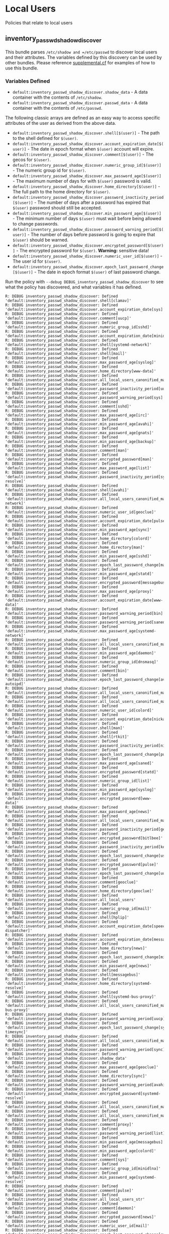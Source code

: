* Local Users
Policies that relate to local users

** inventory_passwd_shadow_discover
This bundle parses =/etc/shadow and =/etc/passwd= to discover local users and
their attributes. The variables defined by this discovery can be used by other
bundles. Please reference [[file:./policy/supplemental.cf][supplemental.cf]] for examples of how to use this
bundle.


*** Variables Defined

- =default:inventory_passwd_shadow_discover.shadow_data= - A data container with the contents of =/etc/shadow=.
- =default:inventory_passwd_shadow_discover.passwd_data= - A data container with the contents of =/etc/passwd=.

The following classic arrays are defined as an easy way to access specific
attributes of the user as derived from the above data.

- =default:inventory_passwd_shadow_discover.shell[$(user)]= - The path to the shell defined for =$(user)=.
- =default:inventory_passwd_shadow_discover.account_expiration_date[$(user)]= - The date in epoch format when =$(user)= account will expire.
- =default:inventory_passwd_shadow_discover.comment[$(user)]= - The gecos for =$(user)=.
- =default:inventory_passwd_shadow_discover.numeric_group_id[$(user)]= - The numeric group id for =$(user)=.
- =default:inventory_passwd_shadow_discover.max_password_age[$(user)]= - The maximum number of days for with =$(user)= password is valid.
- =default:inventory_passwd_shadow_discover.home_directory[$(user)]= - The full path to the home directory for =$(user)=.
- =default:inventory_passwd_shadow_discover.password_inactivity_period[$(user)]= - The number of days after a password has expired that =$(user)= password should still be accepted.
- =default:inventory_passwd_shadow_discover.min_password_age[$(user)]= - The minimum number of days =$(user)= must wait before being allowed to change passwords.
- =default:inventory_passwd_shadow_discover.password_warning_period[$(user)]= - The number of days before password is going to expire that =$(user)= should be warned.
- =default:inventory_passwd_shadow_discover.encrypted_password[$(user)]= - The encrypted password for =$(user)=. *Warning:* sensitive data!
- =default:inventory_passwd_shadow_discover.numeric_user_id[$(user)]= - The user id for =$(user)=.
- =default:inventory_passwd_shadow_discover.epoch_last_password_change[$(user)]= - The date in epoch format =$(user)= of last password change.

Run the policy with =--debug DEBUG_inventory_passwd_shadow_discover= to see what
the policy has discovered, and what variables it has defined.

#+BEGIN_EXAMPLE
R: DEBUG inventory_passwd_shadow_discover: Defined 'default:inventory_passwd_shadow_discover.shell[clamav]'
R: DEBUG inventory_passwd_shadow_discover: Defined 'default:inventory_passwd_shadow_discover.account_expiration_date[sys]'
R: DEBUG inventory_passwd_shadow_discover: Defined 'default:inventory_passwd_shadow_discover.comment[uucp]'
R: DEBUG inventory_passwd_shadow_discover: Defined 'default:inventory_passwd_shadow_discover.numeric_group_id[sshd]'
R: DEBUG inventory_passwd_shadow_discover: Defined 'default:inventory_passwd_shadow_discover.account_expiration_date[minidlna]'
R: DEBUG inventory_passwd_shadow_discover: Defined 'default:inventory_passwd_shadow_discover.shell[systemd-network]'
R: DEBUG inventory_passwd_shadow_discover: Defined 'default:inventory_passwd_shadow_discover.shell[mail]'
R: DEBUG inventory_passwd_shadow_discover: Defined 'default:inventory_passwd_shadow_discover.max_password_age[syslog]'
R: DEBUG inventory_passwd_shadow_discover: Defined 'default:inventory_passwd_shadow_discover.home_directory[www-data]'
R: DEBUG inventory_passwd_shadow_discover: Defined 'default:inventory_passwd_shadow_discover.all_local_users_canonified_map[whoopsie]'
R: DEBUG inventory_passwd_shadow_discover: Defined 'default:inventory_passwd_shadow_discover.password_inactivity_period[uucp]'
R: DEBUG inventory_passwd_shadow_discover: Defined 'default:inventory_passwd_shadow_discover.password_warning_period[sys]'
R: DEBUG inventory_passwd_shadow_discover: Defined 'default:inventory_passwd_shadow_discover.comment[sshd]'
R: DEBUG inventory_passwd_shadow_discover: Defined 'default:inventory_passwd_shadow_discover.max_password_age[irc]'
R: DEBUG inventory_passwd_shadow_discover: Defined 'default:inventory_passwd_shadow_discover.min_password_age[avahi]'
R: DEBUG inventory_passwd_shadow_discover: Defined 'default:inventory_passwd_shadow_discover.max_password_age[gnats]'
R: DEBUG inventory_passwd_shadow_discover: Defined 'default:inventory_passwd_shadow_discover.min_password_age[backup]'
R: DEBUG inventory_passwd_shadow_discover: Defined 'default:inventory_passwd_shadow_discover.comment[man]'
R: DEBUG inventory_passwd_shadow_discover: Defined 'default:inventory_passwd_shadow_discover.encrypted_password[man]'
R: DEBUG inventory_passwd_shadow_discover: Defined 'default:inventory_passwd_shadow_discover.max_password_age[list]'
R: DEBUG inventory_passwd_shadow_discover: Defined 'default:inventory_passwd_shadow_discover.password_inactivity_period[systemd-resolve]'
R: DEBUG inventory_passwd_shadow_discover: Defined 'default:inventory_passwd_shadow_discover.shell[avahi]'
R: DEBUG inventory_passwd_shadow_discover: Defined 'default:inventory_passwd_shadow_discover.all_local_users_canonified_map[systemd-network]'
R: DEBUG inventory_passwd_shadow_discover: Defined 'default:inventory_passwd_shadow_discover.numeric_user_id[geoclue]'
R: DEBUG inventory_passwd_shadow_discover: Defined 'default:inventory_passwd_shadow_discover.account_expiration_date[pulse]'
R: DEBUG inventory_passwd_shadow_discover: Defined 'default:inventory_passwd_shadow_discover.min_password_age[sync]'
R: DEBUG inventory_passwd_shadow_discover: Defined 'default:inventory_passwd_shadow_discover.home_directory[colord]'
R: DEBUG inventory_passwd_shadow_discover: Defined 'default:inventory_passwd_shadow_discover.home_directory[man]'
R: DEBUG inventory_passwd_shadow_discover: Defined 'default:inventory_passwd_shadow_discover.min_password_age[sshd]'
R: DEBUG inventory_passwd_shadow_discover: Defined 'default:inventory_passwd_shadow_discover.epoch_last_password_change[mail]'
R: DEBUG inventory_passwd_shadow_discover: Defined 'default:inventory_passwd_shadow_discover.min_password_age[statd]'
R: DEBUG inventory_passwd_shadow_discover: Defined 'default:inventory_passwd_shadow_discover.encrypted_password[messagebus]'
R: DEBUG inventory_passwd_shadow_discover: Defined 'default:inventory_passwd_shadow_discover.max_password_age[proxy]'
R: DEBUG inventory_passwd_shadow_discover: Defined 'default:inventory_passwd_shadow_discover.account_expiration_date[www-data]'
R: DEBUG inventory_passwd_shadow_discover: Defined 'default:inventory_passwd_shadow_discover.password_warning_period[bin]'
R: DEBUG inventory_passwd_shadow_discover: Defined 'default:inventory_passwd_shadow_discover.password_warning_period[saned]'
R: DEBUG inventory_passwd_shadow_discover: Defined 'default:inventory_passwd_shadow_discover.max_password_age[systemd-network]'
R: DEBUG inventory_passwd_shadow_discover: Defined 'default:inventory_passwd_shadow_discover.all_local_users_canonified_map[kernoops]'
R: DEBUG inventory_passwd_shadow_discover: Defined 'default:inventory_passwd_shadow_discover.min_password_age[daemon]'
R: DEBUG inventory_passwd_shadow_discover: Defined 'default:inventory_passwd_shadow_discover.numeric_group_id[dnsmasq]'
R: DEBUG inventory_passwd_shadow_discover: Defined 'default:inventory_passwd_shadow_discover.comment[bin]'
R: DEBUG inventory_passwd_shadow_discover: Defined 'default:inventory_passwd_shadow_discover.epoch_last_password_change[avahi-autoipd]'
R: DEBUG inventory_passwd_shadow_discover: Defined 'default:inventory_passwd_shadow_discover.all_local_users_canonified_map[list]'
R: DEBUG inventory_passwd_shadow_discover: Defined 'default:inventory_passwd_shadow_discover.all_local_users_canonified_map[uucp]'
R: DEBUG inventory_passwd_shadow_discover: Defined 'default:inventory_passwd_shadow_discover.numeric_user_id[colord]'
R: DEBUG inventory_passwd_shadow_discover: Defined 'default:inventory_passwd_shadow_discover.account_expiration_date[nickanderson]'
R: DEBUG inventory_passwd_shadow_discover: Defined 'default:inventory_passwd_shadow_discover.shell[man]'
R: DEBUG inventory_passwd_shadow_discover: Defined 'default:inventory_passwd_shadow_discover.shell[rtkit]'
R: DEBUG inventory_passwd_shadow_discover: Defined 'default:inventory_passwd_shadow_discover.password_inactivity_period[nickanderson]'
R: DEBUG inventory_passwd_shadow_discover: Defined 'default:inventory_passwd_shadow_discover.epoch_last_password_change[pulse]'
R: DEBUG inventory_passwd_shadow_discover: Defined 'default:inventory_passwd_shadow_discover.max_password_age[saned]'
R: DEBUG inventory_passwd_shadow_discover: Defined 'default:inventory_passwd_shadow_discover.encrypted_password[statd]'
R: DEBUG inventory_passwd_shadow_discover: Defined 'default:inventory_passwd_shadow_discover.numeric_group_id[list]'
R: DEBUG inventory_passwd_shadow_discover: Defined 'default:inventory_passwd_shadow_discover.min_password_age[syslog]'
R: DEBUG inventory_passwd_shadow_discover: Defined 'default:inventory_passwd_shadow_discover.encrypted_password[www-data]'
R: DEBUG inventory_passwd_shadow_discover: Defined 'default:inventory_passwd_shadow_discover.max_password_age[news]'
R: DEBUG inventory_passwd_shadow_discover: Defined 'default:inventory_passwd_shadow_discover.all_local_users_canonified_map[avahi]'
R: DEBUG inventory_passwd_shadow_discover: Defined 'default:inventory_passwd_shadow_discover.password_inactivity_period[geoclue]'
R: DEBUG inventory_passwd_shadow_discover: Defined 'default:inventory_passwd_shadow_discover.encrypted_password[bitlbee]'
R: DEBUG inventory_passwd_shadow_discover: Defined 'default:inventory_passwd_shadow_discover.password_inactivity_period[kernoops]'
R: DEBUG inventory_passwd_shadow_discover: Defined 'default:inventory_passwd_shadow_discover.epoch_last_password_change[usbmux]'
R: DEBUG inventory_passwd_shadow_discover: Defined 'default:inventory_passwd_shadow_discover.encrypted_password[pulse]'
R: DEBUG inventory_passwd_shadow_discover: Defined 'default:inventory_passwd_shadow_discover.epoch_last_password_change[uuidd]'
R: DEBUG inventory_passwd_shadow_discover: Defined 'default:inventory_passwd_shadow_discover.comment[geoclue]'
R: DEBUG inventory_passwd_shadow_discover: Defined 'default:inventory_passwd_shadow_discover.home_directory[geoclue]'
R: DEBUG inventory_passwd_shadow_discover: Defined 'default:inventory_passwd_shadow_discover.all_local_users'
R: DEBUG inventory_passwd_shadow_discover: Defined 'default:inventory_passwd_shadow_discover.numeric_group_id[mail]'
R: DEBUG inventory_passwd_shadow_discover: Defined 'default:inventory_passwd_shadow_discover.shell[hplip]'
R: DEBUG inventory_passwd_shadow_discover: Defined 'default:inventory_passwd_shadow_discover.account_expiration_date[speech-dispatcher]'
R: DEBUG inventory_passwd_shadow_discover: Defined 'default:inventory_passwd_shadow_discover.account_expiration_date[messagebus]'
R: DEBUG inventory_passwd_shadow_discover: Defined 'default:inventory_passwd_shadow_discover.home_directory[news]'
R: DEBUG inventory_passwd_shadow_discover: Defined 'default:inventory_passwd_shadow_discover.epoch_last_password_change[minidlna]'
R: DEBUG inventory_passwd_shadow_discover: Defined 'default:inventory_passwd_shadow_discover.min_password_age[news]'
R: DEBUG inventory_passwd_shadow_discover: Defined 'default:inventory_passwd_shadow_discover.shell[messagebus]'
R: DEBUG inventory_passwd_shadow_discover: Defined 'default:inventory_passwd_shadow_discover.home_directory[systemd-resolve]'
R: DEBUG inventory_passwd_shadow_discover: Defined 'default:inventory_passwd_shadow_discover.shell[systemd-bus-proxy]'
R: DEBUG inventory_passwd_shadow_discover: Defined 'default:inventory_passwd_shadow_discover.all_local_users_canonified_map[systemd-bus-proxy]'
R: DEBUG inventory_passwd_shadow_discover: Defined 'default:inventory_passwd_shadow_discover.password_warning_period[uucp]'
R: DEBUG inventory_passwd_shadow_discover: Defined 'default:inventory_passwd_shadow_discover.epoch_last_password_change[systemd-timesync]'
R: DEBUG inventory_passwd_shadow_discover: Defined 'default:inventory_passwd_shadow_discover.all_local_users_canonified_map[uuidd]'
R: DEBUG inventory_passwd_shadow_discover: Defined 'default:inventory_passwd_shadow_discover.password_warning_period[sync]'
R: DEBUG inventory_passwd_shadow_discover: Defined 'default:inventory_passwd_shadow_discover.shadow_data'
R: DEBUG inventory_passwd_shadow_discover: Defined 'default:inventory_passwd_shadow_discover.max_password_age[geoclue]'
R: DEBUG inventory_passwd_shadow_discover: Defined 'default:inventory_passwd_shadow_discover.home_directory[sync]'
R: DEBUG inventory_passwd_shadow_discover: Defined 'default:inventory_passwd_shadow_discover.password_warning_period[avahi]'
R: DEBUG inventory_passwd_shadow_discover: Defined 'default:inventory_passwd_shadow_discover.encrypted_password[systemd-resolve]'
R: DEBUG inventory_passwd_shadow_discover: Defined 'default:inventory_passwd_shadow_discover.all_local_users_canonified_map[colord]'
R: DEBUG inventory_passwd_shadow_discover: Defined 'default:inventory_passwd_shadow_discover.all_local_users_canonified_map[hplip]'
R: DEBUG inventory_passwd_shadow_discover: Defined 'default:inventory_passwd_shadow_discover.comment[proxy]'
R: DEBUG inventory_passwd_shadow_discover: Defined 'default:inventory_passwd_shadow_discover.password_warning_period[list]'
R: DEBUG inventory_passwd_shadow_discover: Defined 'default:inventory_passwd_shadow_discover.min_password_age[messagebus]'
R: DEBUG inventory_passwd_shadow_discover: Defined 'default:inventory_passwd_shadow_discover.min_password_age[colord]'
R: DEBUG inventory_passwd_shadow_discover: Defined 'default:inventory_passwd_shadow_discover.comment[sys]'
R: DEBUG inventory_passwd_shadow_discover: Defined 'default:inventory_passwd_shadow_discover.numeric_group_id[minidlna]'
R: DEBUG inventory_passwd_shadow_discover: Defined 'default:inventory_passwd_shadow_discover.min_password_age[systemd-resolve]'
R: DEBUG inventory_passwd_shadow_discover: Defined 'default:inventory_passwd_shadow_discover.comment[pulse]'
R: DEBUG inventory_passwd_shadow_discover: Defined 'default:inventory_passwd_shadow_discover.all_local_users_str'
R: DEBUG inventory_passwd_shadow_discover: Defined 'default:inventory_passwd_shadow_discover.comment[daemon]'
R: DEBUG inventory_passwd_shadow_discover: Defined 'default:inventory_passwd_shadow_discover.encrypted_password[news]'
R: DEBUG inventory_passwd_shadow_discover: Defined 'default:inventory_passwd_shadow_discover.numeric_user_id[mail]'
R: DEBUG inventory_passwd_shadow_discover: Defined 'default:inventory_passwd_shadow_discover.epoch_last_password_change[root]'
R: DEBUG inventory_passwd_shadow_discover: Defined 'default:inventory_passwd_shadow_discover.comment[avahi]'
R: DEBUG inventory_passwd_shadow_discover: Defined 'default:inventory_passwd_shadow_discover.epoch_last_password_change[dnsmasq]'
R: DEBUG inventory_passwd_shadow_discover: Defined 'default:inventory_passwd_shadow_discover.password_inactivity_period[pulse]'
R: DEBUG inventory_passwd_shadow_discover: Defined 'default:inventory_passwd_shadow_discover.numeric_group_id[systemd-resolve]'
R: DEBUG inventory_passwd_shadow_discover: Defined 'default:inventory_passwd_shadow_discover.numeric_user_id[root]'
R: DEBUG inventory_passwd_shadow_discover: Defined 'default:inventory_passwd_shadow_discover.shell[uuidd]'
R: DEBUG inventory_passwd_shadow_discover: Defined 'default:inventory_passwd_shadow_discover.min_password_age[debian-spamd]'
R: DEBUG inventory_passwd_shadow_discover: Defined 'default:inventory_passwd_shadow_discover.home_directory[saned]'
R: DEBUG inventory_passwd_shadow_discover: Defined 'default:inventory_passwd_shadow_discover.min_password_age[systemd-bus-proxy]'
R: DEBUG inventory_passwd_shadow_discover: Defined 'default:inventory_passwd_shadow_discover.epoch_last_password_change[rtkit]'
R: DEBUG inventory_passwd_shadow_discover: Defined 'default:inventory_passwd_shadow_discover.encrypted_password[sync]'
R: DEBUG inventory_passwd_shadow_discover: Defined 'default:inventory_passwd_shadow_discover.password_inactivity_period[proxy]'
R: DEBUG inventory_passwd_shadow_discover: Defined 'default:inventory_passwd_shadow_discover.password_warning_period[gdm]'
R: DEBUG inventory_passwd_shadow_discover: Defined 'default:inventory_passwd_shadow_discover.password_warning_period[gnats]'
R: DEBUG inventory_passwd_shadow_discover: Defined 'default:inventory_passwd_shadow_discover.password_warning_period[daemon]'
R: DEBUG inventory_passwd_shadow_discover: Defined 'default:inventory_passwd_shadow_discover.all_local_users_canonified_map[sys]'
R: DEBUG inventory_passwd_shadow_discover: Defined 'default:inventory_passwd_shadow_discover.comment[debian-spamd]'
R: DEBUG inventory_passwd_shadow_discover: Defined 'default:inventory_passwd_shadow_discover.epoch_last_password_change[systemd-resolve]'
R: DEBUG inventory_passwd_shadow_discover: Defined 'default:inventory_passwd_shadow_discover.account_expiration_date[kernoops]'
R: DEBUG inventory_passwd_shadow_discover: Defined 'default:inventory_passwd_shadow_discover.account_expiration_date[lp]'
R: DEBUG inventory_passwd_shadow_discover: Defined 'default:inventory_passwd_shadow_discover.comment[usbmux]'
R: DEBUG inventory_passwd_shadow_discover: Defined 'default:inventory_passwd_shadow_discover.numeric_group_id[gnats]'
R: DEBUG inventory_passwd_shadow_discover: Defined 'default:inventory_passwd_shadow_discover.max_password_age[usbmux]'
R: DEBUG inventory_passwd_shadow_discover: Defined 'default:inventory_passwd_shadow_discover.numeric_group_id[uucp]'
R: DEBUG inventory_passwd_shadow_discover: Defined 'default:inventory_passwd_shadow_discover.encrypted_password[daemon]'
R: DEBUG inventory_passwd_shadow_discover: Defined 'default:inventory_passwd_shadow_discover.numeric_user_id[nobody]'
R: DEBUG inventory_passwd_shadow_discover: Defined 'default:inventory_passwd_shadow_discover.epoch_last_password_change[bin]'
R: DEBUG inventory_passwd_shadow_discover: Defined 'default:inventory_passwd_shadow_discover.all_local_users_canonified_map[bin]'
R: DEBUG inventory_passwd_shadow_discover: Defined 'default:inventory_passwd_shadow_discover.numeric_user_id[dnsmasq]'
R: DEBUG inventory_passwd_shadow_discover: Defined 'default:inventory_passwd_shadow_discover.password_warning_period[messagebus]'
R: DEBUG inventory_passwd_shadow_discover: Defined 'default:inventory_passwd_shadow_discover.password_inactivity_period[sys]'
R: DEBUG inventory_passwd_shadow_discover: Defined 'default:inventory_passwd_shadow_discover.shell[daemon]'
R: DEBUG inventory_passwd_shadow_discover: Defined 'default:inventory_passwd_shadow_discover.epoch_last_password_change[irc]'
R: DEBUG inventory_passwd_shadow_discover: Defined 'default:inventory_passwd_shadow_discover.encrypted_password[uuidd]'
R: DEBUG inventory_passwd_shadow_discover: Defined 'default:inventory_passwd_shadow_discover.encrypted_password[avahi-autoipd]'
R: DEBUG inventory_passwd_shadow_discover: Defined 'default:inventory_passwd_shadow_discover.password_warning_period[syslog]'
R: DEBUG inventory_passwd_shadow_discover: Defined 'default:inventory_passwd_shadow_discover.shell[uucp]'
R: DEBUG inventory_passwd_shadow_discover: Defined 'default:inventory_passwd_shadow_discover.account_expiration_date[colord]'
R: DEBUG inventory_passwd_shadow_discover: Defined 'default:inventory_passwd_shadow_discover.shell[systemd-resolve]'
R: DEBUG inventory_passwd_shadow_discover: Defined 'default:inventory_passwd_shadow_discover.epoch_last_password_change[whoopsie]'
R: DEBUG inventory_passwd_shadow_discover: Defined 'default:inventory_passwd_shadow_discover.numeric_group_id[systemd-timesync]'
R: DEBUG inventory_passwd_shadow_discover: Defined 'default:inventory_passwd_shadow_discover.shell[irc]'
R: DEBUG inventory_passwd_shadow_discover: Defined 'default:inventory_passwd_shadow_discover.all_local_users_canonified_map[rtkit]'
R: DEBUG inventory_passwd_shadow_discover: Defined 'default:inventory_passwd_shadow_discover.all_local_users_canonified_map[root]'
R: DEBUG inventory_passwd_shadow_discover: Defined 'default:inventory_passwd_shadow_discover.password_warning_period[usbmux]'
R: DEBUG inventory_passwd_shadow_discover: Defined 'default:inventory_passwd_shadow_discover.all_local_users_canonified_map[geoclue]'
R: DEBUG inventory_passwd_shadow_discover: Defined 'default:inventory_passwd_shadow_discover.shell[colord]'
R: DEBUG inventory_passwd_shadow_discover: Defined 'default:inventory_passwd_shadow_discover.max_password_age[gdm]'
R: DEBUG inventory_passwd_shadow_discover: Defined 'default:inventory_passwd_shadow_discover.all_local_users_canonified_map[backup]'
R: DEBUG inventory_passwd_shadow_discover: Defined 'default:inventory_passwd_shadow_discover.password_warning_period[root]'
R: DEBUG inventory_passwd_shadow_discover: Defined 'default:inventory_passwd_shadow_discover.account_expiration_date[geoclue]'
R: DEBUG inventory_passwd_shadow_discover: Defined 'default:inventory_passwd_shadow_discover.account_expiration_date[whoopsie]'
R: DEBUG inventory_passwd_shadow_discover: Defined 'default:inventory_passwd_shadow_discover.numeric_user_id[minidlna]'
R: DEBUG inventory_passwd_shadow_discover: Defined 'default:inventory_passwd_shadow_discover.shell[www-data]'
R: DEBUG inventory_passwd_shadow_discover: Defined 'default:inventory_passwd_shadow_discover.all_local_users_canonified_map[usbmux]'
R: DEBUG inventory_passwd_shadow_discover: Defined 'default:inventory_passwd_shadow_discover.max_password_age[lightdm]'
R: DEBUG inventory_passwd_shadow_discover: Defined 'default:inventory_passwd_shadow_discover.epoch_last_password_change[bitlbee]'
R: DEBUG inventory_passwd_shadow_discover: Defined 'default:inventory_passwd_shadow_discover.numeric_user_id[list]'
R: DEBUG inventory_passwd_shadow_discover: Defined 'default:inventory_passwd_shadow_discover.password_inactivity_period[whoopsie]'
R: DEBUG inventory_passwd_shadow_discover: Defined 'default:inventory_passwd_shadow_discover.home_directory[nickanderson]'
R: DEBUG inventory_passwd_shadow_discover: Defined 'default:inventory_passwd_shadow_discover.password_inactivity_period[syslog]'
R: DEBUG inventory_passwd_shadow_discover: Defined 'default:inventory_passwd_shadow_discover.shell[saned]'
R: DEBUG inventory_passwd_shadow_discover: Defined 'default:inventory_passwd_shadow_discover.shell[avahi-autoipd]'
R: DEBUG inventory_passwd_shadow_discover: Defined 'default:inventory_passwd_shadow_discover.account_expiration_date[nobody]'
R: DEBUG inventory_passwd_shadow_discover: Defined 'default:inventory_passwd_shadow_discover.password_warning_period[lightdm]'
R: DEBUG inventory_passwd_shadow_discover: Defined 'default:inventory_passwd_shadow_discover.min_password_age[games]'
R: DEBUG inventory_passwd_shadow_discover: Defined 'default:inventory_passwd_shadow_discover.password_warning_period[dnsmasq]'
R: DEBUG inventory_passwd_shadow_discover: Defined 'default:inventory_passwd_shadow_discover.numeric_group_id[uuidd]'
R: DEBUG inventory_passwd_shadow_discover: Defined 'default:inventory_passwd_shadow_discover.home_directory[pulse]'
R: DEBUG inventory_passwd_shadow_discover: Defined 'default:inventory_passwd_shadow_discover.min_password_age[root]'
R: DEBUG inventory_passwd_shadow_discover: Defined 'default:inventory_passwd_shadow_discover.numeric_user_id[gdm]'
R: DEBUG inventory_passwd_shadow_discover: Defined 'default:inventory_passwd_shadow_discover.password_inactivity_period[debian-spamd]'
R: DEBUG inventory_passwd_shadow_discover: Defined 'default:inventory_passwd_shadow_discover.min_password_age[sys]'
R: DEBUG inventory_passwd_shadow_discover: Defined 'default:inventory_passwd_shadow_discover.encrypted_password[lightdm]'
R: DEBUG inventory_passwd_shadow_discover: Defined 'default:inventory_passwd_shadow_discover.numeric_user_id[uuidd]'
R: DEBUG inventory_passwd_shadow_discover: Defined 'default:inventory_passwd_shadow_discover.numeric_user_id[uucp]'
R: DEBUG inventory_passwd_shadow_discover: Defined 'default:inventory_passwd_shadow_discover.password_inactivity_period[bitlbee]'
R: DEBUG inventory_passwd_shadow_discover: Defined 'default:inventory_passwd_shadow_discover.account_expiration_date[systemd-resolve]'
R: DEBUG inventory_passwd_shadow_discover: Defined 'default:inventory_passwd_shadow_discover.shell[gnats]'
R: DEBUG inventory_passwd_shadow_discover: Defined 'default:inventory_passwd_shadow_discover.shell[sync]'
R: DEBUG inventory_passwd_shadow_discover: Defined 'default:inventory_passwd_shadow_discover.shell[games]'
R: DEBUG inventory_passwd_shadow_discover: Defined 'default:inventory_passwd_shadow_discover.comment[games]'
R: DEBUG inventory_passwd_shadow_discover: Defined 'default:inventory_passwd_shadow_discover.shell[lightdm]'
R: DEBUG inventory_passwd_shadow_discover: Defined 'default:inventory_passwd_shadow_discover.home_directory[sshd]'
R: DEBUG inventory_passwd_shadow_discover: Defined 'default:inventory_passwd_shadow_discover.password_warning_period[irc]'
R: DEBUG inventory_passwd_shadow_discover: Defined 'default:inventory_passwd_shadow_discover.max_password_age[sync]'
R: DEBUG inventory_passwd_shadow_discover: Defined 'default:inventory_passwd_shadow_discover.numeric_group_id[whoopsie]'
R: DEBUG inventory_passwd_shadow_discover: Defined 'default:inventory_passwd_shadow_discover.account_expiration_date[statd]'
R: DEBUG inventory_passwd_shadow_discover: Defined 'default:inventory_passwd_shadow_discover.numeric_user_id[pulse]'
R: DEBUG inventory_passwd_shadow_discover: Defined 'default:inventory_passwd_shadow_discover.comment[messagebus]'
R: DEBUG inventory_passwd_shadow_discover: Defined 'default:inventory_passwd_shadow_discover.max_password_age[uuidd]'
R: DEBUG inventory_passwd_shadow_discover: Defined 'default:inventory_passwd_shadow_discover.comment[gdm]'
R: DEBUG inventory_passwd_shadow_discover: Defined 'default:inventory_passwd_shadow_discover.all_local_users_canonified_map[lightdm]'
R: DEBUG inventory_passwd_shadow_discover: Defined 'default:inventory_passwd_shadow_discover.epoch_last_password_change[syslog]'
R: DEBUG inventory_passwd_shadow_discover: Defined 'default:inventory_passwd_shadow_discover.epoch_last_password_change[sys]'
R: DEBUG inventory_passwd_shadow_discover: Defined 'default:inventory_passwd_shadow_discover.comment[mail]'
R: DEBUG inventory_passwd_shadow_discover: Defined 'default:inventory_passwd_shadow_discover.home_directory[systemd-timesync]'
R: DEBUG inventory_passwd_shadow_discover: Defined 'default:inventory_passwd_shadow_discover.shell[nickanderson]'
R: DEBUG inventory_passwd_shadow_discover: Defined 'default:inventory_passwd_shadow_discover.all_local_users_canonified_map[man]'
R: DEBUG inventory_passwd_shadow_discover: Defined 'default:inventory_passwd_shadow_discover.encrypted_password[uucp]'
R: DEBUG inventory_passwd_shadow_discover: Defined 'default:inventory_passwd_shadow_discover.min_password_age[rtkit]'
R: DEBUG inventory_passwd_shadow_discover: Defined 'default:inventory_passwd_shadow_discover.encrypted_password[games]'
R: DEBUG inventory_passwd_shadow_discover: Defined 'default:inventory_passwd_shadow_discover.password_warning_period[rtkit]'
R: DEBUG inventory_passwd_shadow_discover: Defined 'default:inventory_passwd_shadow_discover.numeric_group_id[www-data]'
R: DEBUG inventory_passwd_shadow_discover: Defined 'default:inventory_passwd_shadow_discover.min_password_age[avahi-autoipd]'
R: DEBUG inventory_passwd_shadow_discover: Defined 'default:inventory_passwd_shadow_discover.comment[lp]'
R: DEBUG inventory_passwd_shadow_discover: Defined 'default:inventory_passwd_shadow_discover.encrypted_password[usbmux]'
R: DEBUG inventory_passwd_shadow_discover: Defined 'default:inventory_passwd_shadow_discover.numeric_group_id[nickanderson]'
R: DEBUG inventory_passwd_shadow_discover: Defined 'default:inventory_passwd_shadow_discover.account_expiration_date[systemd-timesync]'
R: DEBUG inventory_passwd_shadow_discover: Defined 'default:inventory_passwd_shadow_discover.account_expiration_date[list]'
R: DEBUG inventory_passwd_shadow_discover: Defined 'default:inventory_passwd_shadow_discover.numeric_group_id[usbmux]'
R: DEBUG inventory_passwd_shadow_discover: Defined 'default:inventory_passwd_shadow_discover.epoch_last_password_change[list]'
R: DEBUG inventory_passwd_shadow_discover: Defined 'default:inventory_passwd_shadow_discover.epoch_last_password_change[backup]'
R: DEBUG inventory_passwd_shadow_discover: Defined 'default:inventory_passwd_shadow_discover.all_local_users_canonified_map[irc]'
R: DEBUG inventory_passwd_shadow_discover: Defined 'default:inventory_passwd_shadow_discover.comment[avahi-autoipd]'
R: DEBUG inventory_passwd_shadow_discover: Defined 'default:inventory_passwd_shadow_discover.account_expiration_date[lightdm]'
R: DEBUG inventory_passwd_shadow_discover: Defined 'default:inventory_passwd_shadow_discover.min_password_age[whoopsie]'
R: DEBUG inventory_passwd_shadow_discover: Defined 'default:inventory_passwd_shadow_discover.password_inactivity_period[backup]'
R: DEBUG inventory_passwd_shadow_discover: Defined 'default:inventory_passwd_shadow_discover.all_local_users_canonified_map[saned]'
R: DEBUG inventory_passwd_shadow_discover: Defined 'default:inventory_passwd_shadow_discover.max_password_age[nobody]'
R: DEBUG inventory_passwd_shadow_discover: Defined 'default:inventory_passwd_shadow_discover.numeric_user_id[bitlbee]'
R: DEBUG inventory_passwd_shadow_discover: Defined 'default:inventory_passwd_shadow_discover.epoch_last_password_change[debian-spamd]'
R: DEBUG inventory_passwd_shadow_discover: Defined 'default:inventory_passwd_shadow_discover.numeric_group_id[sync]'
R: DEBUG inventory_passwd_shadow_discover: Defined 'default:inventory_passwd_shadow_discover.encrypted_password[systemd-network]'
R: DEBUG inventory_passwd_shadow_discover: Defined 'default:inventory_passwd_shadow_discover.max_password_age[pulse]'
R: DEBUG inventory_passwd_shadow_discover: Defined 'default:inventory_passwd_shadow_discover.numeric_user_id[rtkit]'
R: DEBUG inventory_passwd_shadow_discover: Defined 'default:inventory_passwd_shadow_discover.account_expiration_date[uucp]'
R: DEBUG inventory_passwd_shadow_discover: Defined 'default:inventory_passwd_shadow_discover.encrypted_password[backup]'
R: DEBUG inventory_passwd_shadow_discover: Defined 'default:inventory_passwd_shadow_discover.min_password_age[list]'
R: DEBUG inventory_passwd_shadow_discover: Defined 'default:inventory_passwd_shadow_discover.home_directory[gnats]'
R: DEBUG inventory_passwd_shadow_discover: Defined 'default:inventory_passwd_shadow_discover.numeric_group_id[systemd-network]'
R: DEBUG inventory_passwd_shadow_discover: Defined 'default:inventory_passwd_shadow_discover.numeric_user_id[saned]'
R: DEBUG inventory_passwd_shadow_discover: Defined 'default:inventory_passwd_shadow_discover.min_password_age[lp]'
R: DEBUG inventory_passwd_shadow_discover: Defined 'default:inventory_passwd_shadow_discover.account_expiration_date[bin]'
R: DEBUG inventory_passwd_shadow_discover: Defined 'default:inventory_passwd_shadow_discover.shell[proxy]'
R: DEBUG inventory_passwd_shadow_discover: Defined 'default:inventory_passwd_shadow_discover.password_inactivity_period[rtkit]'
R: DEBUG inventory_passwd_shadow_discover: Defined 'default:inventory_passwd_shadow_discover.home_directory[usbmux]'
R: DEBUG inventory_passwd_shadow_discover: Defined 'default:inventory_passwd_shadow_discover.password_inactivity_period[uuidd]'
R: DEBUG inventory_passwd_shadow_discover: Defined 'default:inventory_passwd_shadow_discover.account_expiration_date[gnats]'
R: DEBUG inventory_passwd_shadow_discover: Defined 'default:inventory_passwd_shadow_discover.passwd_file'
R: DEBUG inventory_passwd_shadow_discover: Defined 'default:inventory_passwd_shadow_discover.numeric_user_id[games]'
R: DEBUG inventory_passwd_shadow_discover: Defined 'default:inventory_passwd_shadow_discover.password_inactivity_period[colord]'
R: DEBUG inventory_passwd_shadow_discover: Defined 'default:inventory_passwd_shadow_discover.epoch_last_password_change[lp]'
R: DEBUG inventory_passwd_shadow_discover: Defined 'default:inventory_passwd_shadow_discover.password_inactivity_period[irc]'
R: DEBUG inventory_passwd_shadow_discover: Defined 'default:inventory_passwd_shadow_discover.shell[bin]'
R: DEBUG inventory_passwd_shadow_discover: Defined 'default:inventory_passwd_shadow_discover.encrypted_password[debian-spamd]'
R: DEBUG inventory_passwd_shadow_discover: Defined 'default:inventory_passwd_shadow_discover.home_directory[whoopsie]'
R: DEBUG inventory_passwd_shadow_discover: Defined 'default:inventory_passwd_shadow_discover.password_inactivity_period[dnsmasq]'
R: DEBUG inventory_passwd_shadow_discover: Defined 'default:inventory_passwd_shadow_discover.password_inactivity_period[lightdm]'
R: DEBUG inventory_passwd_shadow_discover: Defined 'default:inventory_passwd_shadow_discover.epoch_last_password_change[speech-dispatcher]'
R: DEBUG inventory_passwd_shadow_discover: Defined 'default:inventory_passwd_shadow_discover.encrypted_password[mail]'
R: DEBUG inventory_passwd_shadow_discover: Defined 'default:inventory_passwd_shadow_discover.account_expiration_date[systemd-bus-proxy]'
R: DEBUG inventory_passwd_shadow_discover: Defined 'default:inventory_passwd_shadow_discover.shell[geoclue]'
R: DEBUG inventory_passwd_shadow_discover: Defined 'default:inventory_passwd_shadow_discover.numeric_user_id[systemd-resolve]'
R: DEBUG inventory_passwd_shadow_discover: Defined 'default:inventory_passwd_shadow_discover.password_warning_period[bitlbee]'
R: DEBUG inventory_passwd_shadow_discover: Defined 'default:inventory_passwd_shadow_discover.password_inactivity_period[www-data]'
R: DEBUG inventory_passwd_shadow_discover: Defined 'default:inventory_passwd_shadow_discover.shadow_file'
R: DEBUG inventory_passwd_shadow_discover: Defined 'default:inventory_passwd_shadow_discover.min_password_age[kernoops]'
R: DEBUG inventory_passwd_shadow_discover: Defined 'default:inventory_passwd_shadow_discover.numeric_group_id[daemon]'
R: DEBUG inventory_passwd_shadow_discover: Defined 'default:inventory_passwd_shadow_discover.encrypted_password[bin]'
R: DEBUG inventory_passwd_shadow_discover: Defined 'default:inventory_passwd_shadow_discover.password_inactivity_period[systemd-timesync]'
R: DEBUG inventory_passwd_shadow_discover: Defined 'default:inventory_passwd_shadow_discover.all_local_users_canonified_map[avahi-autoipd]'
R: DEBUG inventory_passwd_shadow_discover: Defined 'default:inventory_passwd_shadow_discover.shell[whoopsie]'
R: DEBUG inventory_passwd_shadow_discover: Defined 'default:inventory_passwd_shadow_discover.encrypted_password[list]'
R: DEBUG inventory_passwd_shadow_discover: Defined 'default:inventory_passwd_shadow_discover.epoch_last_password_change[clamav]'
R: DEBUG inventory_passwd_shadow_discover: Defined 'default:inventory_passwd_shadow_discover.home_directory[backup]'
R: DEBUG inventory_passwd_shadow_discover: Defined 'default:inventory_passwd_shadow_discover.password_warning_period[debian-spamd]'
R: DEBUG inventory_passwd_shadow_discover: Defined 'default:inventory_passwd_shadow_discover.epoch_last_password_change[gnats]'
R: DEBUG inventory_passwd_shadow_discover: Defined 'default:inventory_passwd_shadow_discover._myvars'
R: DEBUG inventory_passwd_shadow_discover: Defined 'default:inventory_passwd_shadow_discover.min_password_age[gdm]'
R: DEBUG inventory_passwd_shadow_discover: Defined 'default:inventory_passwd_shadow_discover.numeric_group_id[avahi-autoipd]'
R: DEBUG inventory_passwd_shadow_discover: Defined 'default:inventory_passwd_shadow_discover.home_directory[speech-dispatcher]'
R: DEBUG inventory_passwd_shadow_discover: Defined 'default:inventory_passwd_shadow_discover.numeric_group_id[man]'
R: DEBUG inventory_passwd_shadow_discover: Defined 'default:inventory_passwd_shadow_discover.epoch_last_password_change[systemd-bus-proxy]'
R: DEBUG inventory_passwd_shadow_discover: Defined 'default:inventory_passwd_shadow_discover.min_password_age[saned]'
R: DEBUG inventory_passwd_shadow_discover: Defined 'default:inventory_passwd_shadow_discover.password_inactivity_period[sshd]'
R: DEBUG inventory_passwd_shadow_discover: Defined 'default:inventory_passwd_shadow_discover.password_inactivity_period[saned]'
R: DEBUG inventory_passwd_shadow_discover: Defined 'default:inventory_passwd_shadow_discover.encrypted_password[sys]'
R: DEBUG inventory_passwd_shadow_discover: Defined 'default:inventory_passwd_shadow_discover.home_directory[list]'
R: DEBUG inventory_passwd_shadow_discover: Defined 'default:inventory_passwd_shadow_discover.home_directory[statd]'
R: DEBUG inventory_passwd_shadow_discover: Defined 'default:inventory_passwd_shadow_discover.all_local_users_canonified_map[mail]'
R: DEBUG inventory_passwd_shadow_discover: Defined 'default:inventory_passwd_shadow_discover.shell[lp]'
R: DEBUG inventory_passwd_shadow_discover: Defined 'default:inventory_passwd_shadow_discover.max_password_age[bitlbee]'
R: DEBUG inventory_passwd_shadow_discover: Defined 'default:inventory_passwd_shadow_discover.all_local_users_canonified_map[nickanderson]'
R: DEBUG inventory_passwd_shadow_discover: Defined 'default:inventory_passwd_shadow_discover.password_inactivity_period[man]'
R: DEBUG inventory_passwd_shadow_discover: Defined 'default:inventory_passwd_shadow_discover.encrypted_password[nobody]'
R: DEBUG inventory_passwd_shadow_discover: Defined 'default:inventory_passwd_shadow_discover.numeric_group_id[kernoops]'
R: DEBUG inventory_passwd_shadow_discover: Defined 'default:inventory_passwd_shadow_discover.epoch_last_password_change[nickanderson]'
R: DEBUG inventory_passwd_shadow_discover: Defined 'default:inventory_passwd_shadow_discover.all_local_users_canonified_map[gdm]'
R: DEBUG inventory_passwd_shadow_discover: Defined 'default:inventory_passwd_shadow_discover.numeric_group_id[geoclue]'
R: DEBUG inventory_passwd_shadow_discover: Defined 'default:inventory_passwd_shadow_discover.max_password_age[nickanderson]'
R: DEBUG inventory_passwd_shadow_discover: Defined 'default:inventory_passwd_shadow_discover.max_password_age[statd]'
R: DEBUG inventory_passwd_shadow_discover: Defined 'default:inventory_passwd_shadow_discover.password_inactivity_period[lp]'
R: DEBUG inventory_passwd_shadow_discover: Defined 'default:inventory_passwd_shadow_discover.numeric_user_id[sys]'
R: DEBUG inventory_passwd_shadow_discover: Defined 'default:inventory_passwd_shadow_discover.max_password_age[sys]'
R: DEBUG inventory_passwd_shadow_discover: Defined 'default:inventory_passwd_shadow_discover.max_password_age[daemon]'
R: DEBUG inventory_passwd_shadow_discover: Defined 'default:inventory_passwd_shadow_discover.account_expiration_date[games]'
R: DEBUG inventory_passwd_shadow_discover: Defined 'default:inventory_passwd_shadow_discover.comment[statd]'
R: DEBUG inventory_passwd_shadow_discover: Defined 'default:inventory_passwd_shadow_discover.epoch_last_password_change[lightdm]'
R: DEBUG inventory_passwd_shadow_discover: Defined 'default:inventory_passwd_shadow_discover.epoch_last_password_change[uucp]'
R: DEBUG inventory_passwd_shadow_discover: Defined 'default:inventory_passwd_shadow_discover.shell[syslog]'
R: DEBUG inventory_passwd_shadow_discover: Defined 'default:inventory_passwd_shadow_discover.numeric_group_id[syslog]'
R: DEBUG inventory_passwd_shadow_discover: Defined 'default:inventory_passwd_shadow_discover.account_expiration_date[sshd]'
R: DEBUG inventory_passwd_shadow_discover: Defined 'default:inventory_passwd_shadow_discover.min_password_age[dnsmasq]'
R: DEBUG inventory_passwd_shadow_discover: Defined 'default:inventory_passwd_shadow_discover.all_local_users_canonified_map[proxy]'
R: DEBUG inventory_passwd_shadow_discover: Defined 'default:inventory_passwd_shadow_discover.password_inactivity_period[news]'
R: DEBUG inventory_passwd_shadow_discover: Defined 'default:inventory_passwd_shadow_discover.epoch_last_password_change[hplip]'
R: DEBUG inventory_passwd_shadow_discover: Defined 'default:inventory_passwd_shadow_discover.min_password_age[pulse]'
R: DEBUG inventory_passwd_shadow_discover: Defined 'default:inventory_passwd_shadow_discover.numeric_user_id[statd]'
R: DEBUG inventory_passwd_shadow_discover: Defined 'default:inventory_passwd_shadow_discover.max_password_age[man]'
R: DEBUG inventory_passwd_shadow_discover: Defined 'default:inventory_passwd_shadow_discover.password_warning_period[systemd-bus-proxy]'
R: DEBUG inventory_passwd_shadow_discover: Defined 'default:inventory_passwd_shadow_discover.account_expiration_date[clamav]'
R: DEBUG inventory_passwd_shadow_discover: Defined 'default:inventory_passwd_shadow_discover.numeric_group_id[avahi]'
R: DEBUG inventory_passwd_shadow_discover: Defined 'default:inventory_passwd_shadow_discover.numeric_user_id[backup]'
R: DEBUG inventory_passwd_shadow_discover: Defined 'default:inventory_passwd_shadow_discover.encrypted_password[colord]'
R: DEBUG inventory_passwd_shadow_discover: Defined 'default:inventory_passwd_shadow_discover.comment[gnats]'
R: DEBUG inventory_passwd_shadow_discover: Defined 'default:inventory_passwd_shadow_discover.comment[systemd-network]'
R: DEBUG inventory_passwd_shadow_discover: Defined 'default:inventory_passwd_shadow_discover.account_expiration_date[debian-spamd]'
R: DEBUG inventory_passwd_shadow_discover: Defined 'default:inventory_passwd_shadow_discover.encrypted_password[syslog]'
R: DEBUG inventory_passwd_shadow_discover: Defined 'default:inventory_passwd_shadow_discover.password_inactivity_period[systemd-network]'
R: DEBUG inventory_passwd_shadow_discover: Defined 'default:inventory_passwd_shadow_discover.password_warning_period[colord]'
R: DEBUG inventory_passwd_shadow_discover: Defined 'default:inventory_passwd_shadow_discover.password_warning_period[games]'
R: DEBUG inventory_passwd_shadow_discover: Defined 'default:inventory_passwd_shadow_discover.password_warning_period[man]'
R: DEBUG inventory_passwd_shadow_discover: Defined 'default:inventory_passwd_shadow_discover.account_expiration_date[dnsmasq]'
R: DEBUG inventory_passwd_shadow_discover: Defined 'default:inventory_passwd_shadow_discover.epoch_last_password_change[man]'
R: DEBUG inventory_passwd_shadow_discover: Defined 'default:inventory_passwd_shadow_discover.all_local_users_canonified_map[clamav]'
R: DEBUG inventory_passwd_shadow_discover: Defined 'default:inventory_passwd_shadow_discover.all_local_users_canonified_map[nobody]'
R: DEBUG inventory_passwd_shadow_discover: Defined 'default:inventory_passwd_shadow_discover.min_password_age[irc]'
R: DEBUG inventory_passwd_shadow_discover: Defined 'default:inventory_passwd_shadow_discover.min_password_age[usbmux]'
R: DEBUG inventory_passwd_shadow_discover: Defined 'default:inventory_passwd_shadow_discover.password_inactivity_period[speech-dispatcher]'
R: DEBUG inventory_passwd_shadow_discover: Defined 'default:inventory_passwd_shadow_discover.account_expiration_date[uuidd]'
R: DEBUG inventory_passwd_shadow_discover: Defined 'default:inventory_passwd_shadow_discover.comment[kernoops]'
R: DEBUG inventory_passwd_shadow_discover: Defined 'default:inventory_passwd_shadow_discover.password_warning_period[www-data]'
R: DEBUG inventory_passwd_shadow_discover: Defined 'default:inventory_passwd_shadow_discover.max_password_age[uucp]'
R: DEBUG inventory_passwd_shadow_discover: Defined 'default:inventory_passwd_shadow_discover.numeric_user_id[systemd-timesync]'
R: DEBUG inventory_passwd_shadow_discover: Defined 'default:inventory_passwd_shadow_discover.max_password_age[avahi]'
R: DEBUG inventory_passwd_shadow_discover: Defined 'default:inventory_passwd_shadow_discover.numeric_user_id[gnats]'
R: DEBUG inventory_passwd_shadow_discover: Defined 'default:inventory_passwd_shadow_discover.account_expiration_date[saned]'
R: DEBUG inventory_passwd_shadow_discover: Defined 'default:inventory_passwd_shadow_discover.numeric_user_id[debian-spamd]'
R: DEBUG inventory_passwd_shadow_discover: Defined 'default:inventory_passwd_shadow_discover.shell[list]'
R: DEBUG inventory_passwd_shadow_discover: Defined 'default:inventory_passwd_shadow_discover.account_expiration_date[daemon]'
R: DEBUG inventory_passwd_shadow_discover: Defined 'default:inventory_passwd_shadow_discover.comment[clamav]'
R: DEBUG inventory_passwd_shadow_discover: Defined 'default:inventory_passwd_shadow_discover.encrypted_password[irc]'
R: DEBUG inventory_passwd_shadow_discover: Defined 'default:inventory_passwd_shadow_discover.this#namespace'
R: DEBUG inventory_passwd_shadow_discover: Defined 'default:inventory_passwd_shadow_discover.numeric_user_id[hplip]'
R: DEBUG inventory_passwd_shadow_discover: Defined 'default:inventory_passwd_shadow_discover.password_warning_period[proxy]'
R: DEBUG inventory_passwd_shadow_discover: Defined 'default:inventory_passwd_shadow_discover.password_warning_period[clamav]'
R: DEBUG inventory_passwd_shadow_discover: Defined 'default:inventory_passwd_shadow_discover.encrypted_password[proxy]'
R: DEBUG inventory_passwd_shadow_discover: Defined 'default:inventory_passwd_shadow_discover.epoch_last_password_change[games]'
R: DEBUG inventory_passwd_shadow_discover: Defined 'default:inventory_passwd_shadow_discover.numeric_user_id[daemon]'
R: DEBUG inventory_passwd_shadow_discover: Defined 'default:inventory_passwd_shadow_discover.numeric_group_id[statd]'
R: DEBUG inventory_passwd_shadow_discover: Defined 'default:inventory_passwd_shadow_discover.all_local_users_canonified_map[statd]'
R: DEBUG inventory_passwd_shadow_discover: Defined 'default:inventory_passwd_shadow_discover.numeric_group_id[lightdm]'
R: DEBUG inventory_passwd_shadow_discover: Defined 'default:inventory_passwd_shadow_discover.comment[whoopsie]'
R: DEBUG inventory_passwd_shadow_discover: Defined 'default:inventory_passwd_shadow_discover.comment[lightdm]'
R: DEBUG inventory_passwd_shadow_discover: Defined 'default:inventory_passwd_shadow_discover.account_expiration_date[backup]'
R: DEBUG inventory_passwd_shadow_discover: Defined 'default:inventory_passwd_shadow_discover.epoch_last_password_change[sync]'
R: DEBUG inventory_passwd_shadow_discover: Defined 'default:inventory_passwd_shadow_discover.comment[minidlna]'
R: DEBUG inventory_passwd_shadow_discover: Defined 'default:inventory_passwd_shadow_discover.password_warning_period[uuidd]'
R: DEBUG inventory_passwd_shadow_discover: Defined 'default:inventory_passwd_shadow_discover.epoch_last_password_change[kernoops]'
R: DEBUG inventory_passwd_shadow_discover: Defined 'default:inventory_passwd_shadow_discover.numeric_user_id[lp]'
R: DEBUG inventory_passwd_shadow_discover: Defined 'default:inventory_passwd_shadow_discover.numeric_user_id[speech-dispatcher]'
R: DEBUG inventory_passwd_shadow_discover: Defined 'default:inventory_passwd_shadow_discover.password_warning_period[geoclue]'
R: DEBUG inventory_passwd_shadow_discover: Defined 'default:inventory_passwd_shadow_discover.min_password_age[nickanderson]'
R: DEBUG inventory_passwd_shadow_discover: Defined 'default:inventory_passwd_shadow_discover.password_inactivity_period[avahi-autoipd]'
R: DEBUG inventory_passwd_shadow_discover: Defined 'default:inventory_passwd_shadow_discover.max_password_age[sshd]'
R: DEBUG inventory_passwd_shadow_discover: Defined 'default:inventory_passwd_shadow_discover.encrypted_password[clamav]'
R: DEBUG inventory_passwd_shadow_discover: Defined 'default:inventory_passwd_shadow_discover.numeric_group_id[debian-spamd]'
R: DEBUG inventory_passwd_shadow_discover: Defined 'default:inventory_passwd_shadow_discover.max_password_age[systemd-bus-proxy]'
R: DEBUG inventory_passwd_shadow_discover: Defined 'default:inventory_passwd_shadow_discover.numeric_user_id[syslog]'
R: DEBUG inventory_passwd_shadow_discover: Defined 'default:inventory_passwd_shadow_discover.min_password_age[mail]'
R: DEBUG inventory_passwd_shadow_discover: Defined 'default:inventory_passwd_shadow_discover.home_directory[gdm]'
R: DEBUG inventory_passwd_shadow_discover: Defined 'default:inventory_passwd_shadow_discover.account_expiration_date[man]'
R: DEBUG inventory_passwd_shadow_discover: Defined 'default:inventory_passwd_shadow_discover.home_directory[hplip]'
R: DEBUG inventory_passwd_shadow_discover: Defined 'default:inventory_passwd_shadow_discover.password_inactivity_period[mail]'
R: DEBUG inventory_passwd_shadow_discover: Defined 'default:inventory_passwd_shadow_discover.numeric_user_id[clamav]'
R: DEBUG inventory_passwd_shadow_discover: Defined 'default:inventory_passwd_shadow_discover.encrypted_password[speech-dispatcher]'
R: DEBUG inventory_passwd_shadow_discover: Defined 'default:inventory_passwd_shadow_discover.home_directory[systemd-bus-proxy]'
R: DEBUG inventory_passwd_shadow_discover: Defined 'default:inventory_passwd_shadow_discover.password_warning_period[minidlna]'
R: DEBUG inventory_passwd_shadow_discover: Defined 'default:inventory_passwd_shadow_discover.account_expiration_date[bitlbee]'
R: DEBUG inventory_passwd_shadow_discover: Defined 'default:inventory_passwd_shadow_discover.encrypted_password[dnsmasq]'
R: DEBUG inventory_passwd_shadow_discover: Defined 'default:inventory_passwd_shadow_discover.home_directory[root]'
R: DEBUG inventory_passwd_shadow_discover: Defined 'default:inventory_passwd_shadow_discover.max_password_age[speech-dispatcher]'
R: DEBUG inventory_passwd_shadow_discover: Defined 'default:inventory_passwd_shadow_discover.encrypted_password[kernoops]'
R: DEBUG inventory_passwd_shadow_discover: Defined 'default:inventory_passwd_shadow_discover.min_password_age[clamav]'
R: DEBUG inventory_passwd_shadow_discover: Defined 'default:inventory_passwd_shadow_discover.password_warning_period[pulse]'
R: DEBUG inventory_passwd_shadow_discover: Defined 'default:inventory_passwd_shadow_discover.shell[sshd]'
R: DEBUG inventory_passwd_shadow_discover: Defined 'default:inventory_passwd_shadow_discover.min_password_age[man]'
R: DEBUG inventory_passwd_shadow_discover: Defined 'default:inventory_passwd_shadow_discover.encrypted_password[systemd-timesync]'
R: DEBUG inventory_passwd_shadow_discover: Defined 'default:inventory_passwd_shadow_discover.password_inactivity_period[bin]'
R: DEBUG inventory_passwd_shadow_discover: Defined 'default:inventory_passwd_shadow_discover.numeric_user_id[whoopsie]'
R: DEBUG inventory_passwd_shadow_discover: Defined 'default:inventory_passwd_shadow_discover.numeric_user_id[usbmux]'
R: DEBUG inventory_passwd_shadow_discover: Defined 'default:inventory_passwd_shadow_discover.comment[dnsmasq]'
R: DEBUG inventory_passwd_shadow_discover: Defined 'default:inventory_passwd_shadow_discover.home_directory[daemon]'
R: DEBUG inventory_passwd_shadow_discover: Defined 'default:inventory_passwd_shadow_discover.account_expiration_date[hplip]'
R: DEBUG inventory_passwd_shadow_discover: Defined 'default:inventory_passwd_shadow_discover.encrypted_password[hplip]'
R: DEBUG inventory_passwd_shadow_discover: Defined 'default:inventory_passwd_shadow_discover.comment[backup]'
R: DEBUG inventory_passwd_shadow_discover: Defined 'default:inventory_passwd_shadow_discover.encrypted_password[lp]'
R: DEBUG inventory_passwd_shadow_discover: Defined 'default:inventory_passwd_shadow_discover.all_local_users_canonified_map[www-data]'
R: DEBUG inventory_passwd_shadow_discover: Defined 'default:inventory_passwd_shadow_discover.comment[nickanderson]'
R: DEBUG inventory_passwd_shadow_discover: Defined 'default:inventory_passwd_shadow_discover.password_warning_period[systemd-network]'
R: DEBUG inventory_passwd_shadow_discover: Defined 'default:inventory_passwd_shadow_discover.password_inactivity_period[clamav]'
R: DEBUG inventory_passwd_shadow_discover: Defined 'default:inventory_passwd_shadow_discover.numeric_group_id[sys]'
R: DEBUG inventory_passwd_shadow_discover: Defined 'default:inventory_passwd_shadow_discover.epoch_last_password_change[colord]'
R: DEBUG inventory_passwd_shadow_discover: Defined 'default:inventory_passwd_shadow_discover.numeric_group_id[gdm]'
R: DEBUG inventory_passwd_shadow_discover: Defined 'default:inventory_passwd_shadow_discover.min_password_age[bin]'
R: DEBUG inventory_passwd_shadow_discover: Defined 'default:inventory_passwd_shadow_discover.numeric_group_id[systemd-bus-proxy]'
R: DEBUG inventory_passwd_shadow_discover: Defined 'default:inventory_passwd_shadow_discover.numeric_group_id[irc]'
R: DEBUG inventory_passwd_shadow_discover: Defined 'default:inventory_passwd_shadow_discover.home_directory[lp]'
R: DEBUG inventory_passwd_shadow_discover: Defined 'default:inventory_passwd_shadow_discover.max_password_age[messagebus]'
R: DEBUG inventory_passwd_shadow_discover: Defined 'default:inventory_passwd_shadow_discover.password_inactivity_period[games]'
R: DEBUG inventory_passwd_shadow_discover: Defined 'default:inventory_passwd_shadow_discover.encrypted_password[geoclue]'
R: DEBUG inventory_passwd_shadow_discover: Defined 'default:inventory_passwd_shadow_discover.numeric_group_id[backup]'
R: DEBUG inventory_passwd_shadow_discover: Defined 'default:inventory_passwd_shadow_discover.numeric_group_id[root]'
R: DEBUG inventory_passwd_shadow_discover: Defined 'default:inventory_passwd_shadow_discover.home_directory[debian-spamd]'
R: DEBUG inventory_passwd_shadow_discover: Defined 'default:inventory_passwd_shadow_discover.comment[speech-dispatcher]'
R: DEBUG inventory_passwd_shadow_discover: Defined 'default:inventory_passwd_shadow_discover.password_inactivity_period[daemon]'
R: DEBUG inventory_passwd_shadow_discover: Defined 'default:inventory_passwd_shadow_discover.password_warning_period[lp]'
R: DEBUG inventory_passwd_shadow_discover: Defined 'default:inventory_passwd_shadow_discover.password_warning_period[sshd]'
R: DEBUG inventory_passwd_shadow_discover: Defined 'default:inventory_passwd_shadow_discover.max_password_age[kernoops]'
R: DEBUG inventory_passwd_shadow_discover: Defined 'default:inventory_passwd_shadow_discover.max_password_age[root]'
R: DEBUG inventory_passwd_shadow_discover: Defined 'default:inventory_passwd_shadow_discover.account_expiration_date[proxy]'
R: DEBUG inventory_passwd_shadow_discover: Defined 'default:inventory_passwd_shadow_discover.numeric_user_id[avahi]'
R: DEBUG inventory_passwd_shadow_discover: Defined 'default:inventory_passwd_shadow_discover.encrypted_password[avahi]'
R: DEBUG inventory_passwd_shadow_discover: Defined 'default:inventory_passwd_shadow_discover.epoch_last_password_change[avahi]'
R: DEBUG inventory_passwd_shadow_discover: Defined 'default:inventory_passwd_shadow_discover.epoch_last_password_change[daemon]'
R: DEBUG inventory_passwd_shadow_discover: Defined 'default:inventory_passwd_shadow_discover.max_password_age[mail]'
R: DEBUG inventory_passwd_shadow_discover: Defined 'default:inventory_passwd_shadow_discover.password_warning_period[systemd-resolve]'
R: DEBUG inventory_passwd_shadow_discover: Defined 'default:inventory_passwd_shadow_discover.home_directory[nobody]'
R: DEBUG inventory_passwd_shadow_discover: Defined 'default:inventory_passwd_shadow_discover.min_password_age[minidlna]'
R: DEBUG inventory_passwd_shadow_discover: Defined 'default:inventory_passwd_shadow_discover.numeric_group_id[pulse]'
R: DEBUG inventory_passwd_shadow_discover: Defined 'default:inventory_passwd_shadow_discover.all_local_users_canonified_map[messagebus]'
R: DEBUG inventory_passwd_shadow_discover: Defined 'default:inventory_passwd_shadow_discover.home_directory[clamav]'
R: DEBUG inventory_passwd_shadow_discover: Defined 'default:inventory_passwd_shadow_discover.min_password_age[geoclue]'
R: DEBUG inventory_passwd_shadow_discover: Defined 'default:inventory_passwd_shadow_discover.comment[news]'
R: DEBUG inventory_passwd_shadow_discover: Defined 'default:inventory_passwd_shadow_discover.all_local_users_canonified_map[sshd]'
R: DEBUG inventory_passwd_shadow_discover: Defined 'default:inventory_passwd_shadow_discover.password_inactivity_period[avahi]'
R: DEBUG inventory_passwd_shadow_discover: Defined 'default:inventory_passwd_shadow_discover.max_password_age[clamav]'
R: DEBUG inventory_passwd_shadow_discover: Defined 'default:inventory_passwd_shadow_discover.account_expiration_date[root]'
R: DEBUG inventory_passwd_shadow_discover: Defined 'default:inventory_passwd_shadow_discover.account_expiration_date[avahi-autoipd]'
R: DEBUG inventory_passwd_shadow_discover: Defined 'default:inventory_passwd_shadow_discover.home_directory[proxy]'
R: DEBUG inventory_passwd_shadow_discover: Defined 'default:inventory_passwd_shadow_discover.epoch_last_password_change[gdm]'
R: DEBUG inventory_passwd_shadow_discover: Defined 'default:inventory_passwd_shadow_discover.all_local_users_canonified_map[gnats]'
R: DEBUG inventory_passwd_shadow_discover: Defined 'default:inventory_passwd_shadow_discover.numeric_user_id[messagebus]'
R: DEBUG inventory_passwd_shadow_discover: Defined 'default:inventory_passwd_shadow_discover.numeric_user_id[proxy]'
R: DEBUG inventory_passwd_shadow_discover: Defined 'default:inventory_passwd_shadow_discover.numeric_user_id[nickanderson]'
R: DEBUG inventory_passwd_shadow_discover: Defined 'default:inventory_passwd_shadow_discover.numeric_group_id[clamav]'
R: DEBUG inventory_passwd_shadow_discover: Defined 'default:inventory_passwd_shadow_discover.numeric_user_id[irc]'
R: DEBUG inventory_passwd_shadow_discover: Defined 'default:inventory_passwd_shadow_discover.numeric_group_id[bin]'
R: DEBUG inventory_passwd_shadow_discover: Defined 'default:inventory_passwd_shadow_discover.max_password_age[dnsmasq]'
R: DEBUG inventory_passwd_shadow_discover: Defined 'default:inventory_passwd_shadow_discover.epoch_last_password_change[saned]'
R: DEBUG inventory_passwd_shadow_discover: Defined 'default:inventory_passwd_shadow_discover.numeric_group_id[nobody]'
R: DEBUG inventory_passwd_shadow_discover: Defined 'default:inventory_passwd_shadow_discover.home_directory[games]'
R: DEBUG inventory_passwd_shadow_discover: Defined 'default:inventory_passwd_shadow_discover.comment[root]'
R: DEBUG inventory_passwd_shadow_discover: Defined 'default:inventory_passwd_shadow_discover.min_password_age[lightdm]'
R: DEBUG inventory_passwd_shadow_discover: Defined 'default:inventory_passwd_shadow_discover.password_warning_period[hplip]'
R: DEBUG inventory_passwd_shadow_discover: Defined 'default:inventory_passwd_shadow_discover.account_expiration_date[syslog]'
R: DEBUG inventory_passwd_shadow_discover: Defined 'default:inventory_passwd_shadow_discover.min_password_age[proxy]'
R: DEBUG inventory_passwd_shadow_discover: Defined 'default:inventory_passwd_shadow_discover.password_inactivity_period[nobody]'
R: DEBUG inventory_passwd_shadow_discover: Defined 'default:inventory_passwd_shadow_discover.comment[systemd-timesync]'
R: DEBUG inventory_passwd_shadow_discover: Defined 'default:inventory_passwd_shadow_discover.max_password_age[www-data]'
R: DEBUG inventory_passwd_shadow_discover: Defined 'default:inventory_passwd_shadow_discover.shell[usbmux]'
R: DEBUG inventory_passwd_shadow_discover: Defined 'default:inventory_passwd_shadow_discover.passwd_data'
R: DEBUG inventory_passwd_shadow_discover: Defined 'default:inventory_passwd_shadow_discover.encrypted_password[sshd]'
R: DEBUG inventory_passwd_shadow_discover: Defined 'default:inventory_passwd_shadow_discover.account_expiration_date[sync]'
R: DEBUG inventory_passwd_shadow_discover: Defined 'default:inventory_passwd_shadow_discover.all_local_users_canonified_map[dnsmasq]'
R: DEBUG inventory_passwd_shadow_discover: Defined 'default:inventory_passwd_shadow_discover.max_password_age[systemd-resolve]'
R: DEBUG inventory_passwd_shadow_discover: Defined 'default:inventory_passwd_shadow_discover.encrypted_password[whoopsie]'
R: DEBUG inventory_passwd_shadow_discover: Defined 'default:inventory_passwd_shadow_discover.home_directory[irc]'
R: DEBUG inventory_passwd_shadow_discover: Defined 'default:inventory_passwd_shadow_discover.home_directory[bitlbee]'
R: DEBUG inventory_passwd_shadow_discover: Defined 'default:inventory_passwd_shadow_discover.shell[bitlbee]'
R: DEBUG inventory_passwd_shadow_discover: Defined 'default:inventory_passwd_shadow_discover.shell[statd]'
R: DEBUG inventory_passwd_shadow_discover: Defined 'default:inventory_passwd_shadow_discover.numeric_user_id[kernoops]'
R: DEBUG inventory_passwd_shadow_discover: Defined 'default:inventory_passwd_shadow_discover.password_inactivity_period[gdm]'
R: DEBUG inventory_passwd_shadow_discover: Defined 'default:inventory_passwd_shadow_discover.shell[sys]'
R: DEBUG inventory_passwd_shadow_discover: Defined 'default:inventory_passwd_shadow_discover.min_password_age[systemd-timesync]'
R: DEBUG inventory_passwd_shadow_discover: Defined 'default:inventory_passwd_shadow_discover.max_password_age[rtkit]'
R: DEBUG inventory_passwd_shadow_discover: Defined 'default:inventory_passwd_shadow_discover.home_directory[avahi-autoipd]'
R: DEBUG inventory_passwd_shadow_discover: Defined 'default:inventory_passwd_shadow_discover.home_directory[mail]'
R: DEBUG inventory_passwd_shadow_discover: Defined 'default:inventory_passwd_shadow_discover.account_expiration_date[gdm]'
R: DEBUG inventory_passwd_shadow_discover: Defined 'default:inventory_passwd_shadow_discover.max_password_age[avahi-autoipd]'
R: DEBUG inventory_passwd_shadow_discover: Defined 'default:inventory_passwd_shadow_discover.min_password_age[bitlbee]'
R: DEBUG inventory_passwd_shadow_discover: Defined 'default:inventory_passwd_shadow_discover.all_local_users_canonified_map[bitlbee]'
R: DEBUG inventory_passwd_shadow_discover: Defined 'default:inventory_passwd_shadow_discover.password_warning_period[kernoops]'
R: DEBUG inventory_passwd_shadow_discover: Defined 'default:inventory_passwd_shadow_discover.account_expiration_date[usbmux]'
R: DEBUG inventory_passwd_shadow_discover: Defined 'default:inventory_passwd_shadow_discover.epoch_last_password_change[messagebus]'
R: DEBUG inventory_passwd_shadow_discover: Defined 'default:inventory_passwd_shadow_discover.max_password_age[whoopsie]'
R: DEBUG inventory_passwd_shadow_discover: Defined 'default:inventory_passwd_shadow_discover.min_password_age[uucp]'
R: DEBUG inventory_passwd_shadow_discover: Defined 'default:inventory_passwd_shadow_discover.password_inactivity_period[root]'
R: DEBUG inventory_passwd_shadow_discover: Defined 'default:inventory_passwd_shadow_discover.comment[nobody]'
R: DEBUG inventory_passwd_shadow_discover: Defined 'default:inventory_passwd_shadow_discover.epoch_last_password_change[proxy]'
R: DEBUG inventory_passwd_shadow_discover: Defined 'default:inventory_passwd_shadow_discover.all_local_users_canonified_map[systemd-resolve]'
R: DEBUG inventory_passwd_shadow_discover: Defined 'default:inventory_passwd_shadow_discover.account_expiration_date[irc]'
R: DEBUG inventory_passwd_shadow_discover: Defined 'default:inventory_passwd_shadow_discover.max_password_age[lp]'
R: DEBUG inventory_passwd_shadow_discover: Defined 'default:inventory_passwd_shadow_discover.all_local_users_canonified_map[debian-spamd]'
R: DEBUG inventory_passwd_shadow_discover: Defined 'default:inventory_passwd_shadow_discover.home_directory[lightdm]'
R: DEBUG inventory_passwd_shadow_discover: Defined 'default:inventory_passwd_shadow_discover.all_local_users_canonified_map[systemd-timesync]'
R: DEBUG inventory_passwd_shadow_discover: Defined 'default:inventory_passwd_shadow_discover.shell[systemd-timesync]'
R: DEBUG inventory_passwd_shadow_discover: Defined 'default:inventory_passwd_shadow_discover.all_local_users_canonified_map[pulse]'
R: DEBUG inventory_passwd_shadow_discover: Defined 'default:inventory_passwd_shadow_discover.password_warning_period[nobody]'
R: DEBUG inventory_passwd_shadow_discover: Defined 'default:inventory_passwd_shadow_discover.password_inactivity_period[gnats]'
R: DEBUG inventory_passwd_shadow_discover: Defined 'default:inventory_passwd_shadow_discover.shell[gdm]'
R: DEBUG inventory_passwd_shadow_discover: Defined 'default:inventory_passwd_shadow_discover.min_password_age[nobody]'
R: DEBUG inventory_passwd_shadow_discover: Defined 'default:inventory_passwd_shadow_discover.password_warning_period[statd]'
R: DEBUG inventory_passwd_shadow_discover: Defined 'default:inventory_passwd_shadow_discover.encrypted_password[root]'
R: DEBUG inventory_passwd_shadow_discover: Defined 'default:inventory_passwd_shadow_discover.password_warning_period[mail]'
R: DEBUG inventory_passwd_shadow_discover: Defined 'default:inventory_passwd_shadow_discover.numeric_group_id[games]'
R: DEBUG inventory_passwd_shadow_discover: Defined 'default:inventory_passwd_shadow_discover.comment[list]'
R: DEBUG inventory_passwd_shadow_discover: Defined 'default:inventory_passwd_shadow_discover.account_expiration_date[mail]'
R: DEBUG inventory_passwd_shadow_discover: Defined 'default:inventory_passwd_shadow_discover.comment[syslog]'
R: DEBUG inventory_passwd_shadow_discover: Defined 'default:inventory_passwd_shadow_discover.max_password_age[backup]'
R: DEBUG inventory_passwd_shadow_discover: Defined 'default:inventory_passwd_shadow_discover.home_directory[rtkit]'
R: DEBUG inventory_passwd_shadow_discover: Defined 'default:inventory_passwd_shadow_discover.numeric_group_id[lp]'
R: DEBUG inventory_passwd_shadow_discover: Defined 'default:inventory_passwd_shadow_discover.comment[www-data]'
R: DEBUG inventory_passwd_shadow_discover: Defined 'default:inventory_passwd_shadow_discover.comment[uuidd]'
R: DEBUG inventory_passwd_shadow_discover: Defined 'default:inventory_passwd_shadow_discover.password_inactivity_period[usbmux]'
R: DEBUG inventory_passwd_shadow_discover: Defined 'default:inventory_passwd_shadow_discover.home_directory[avahi]'
R: DEBUG inventory_passwd_shadow_discover: Defined 'default:inventory_passwd_shadow_discover.numeric_group_id[hplip]'
R: DEBUG inventory_passwd_shadow_discover: Defined 'default:inventory_passwd_shadow_discover.password_warning_period[whoopsie]'
R: DEBUG inventory_passwd_shadow_discover: Defined 'default:inventory_passwd_shadow_discover.numeric_group_id[speech-dispatcher]'
R: DEBUG inventory_passwd_shadow_discover: Defined 'default:inventory_passwd_shadow_discover.all_local_users_canonified_map[news]'
R: DEBUG inventory_passwd_shadow_discover: Defined 'default:inventory_passwd_shadow_discover.home_directory[uuidd]'
R: DEBUG inventory_passwd_shadow_discover: Defined 'default:inventory_passwd_shadow_discover.encrypted_password[systemd-bus-proxy]'
R: DEBUG inventory_passwd_shadow_discover: Defined 'default:inventory_passwd_shadow_discover.numeric_group_id[news]'
R: DEBUG inventory_passwd_shadow_discover: Defined 'default:inventory_passwd_shadow_discover.numeric_user_id[bin]'
R: DEBUG inventory_passwd_shadow_discover: Defined 'default:inventory_passwd_shadow_discover.epoch_last_password_change[sshd]'
R: DEBUG inventory_passwd_shadow_discover: Defined 'default:inventory_passwd_shadow_discover.epoch_last_password_change[news]'
R: DEBUG inventory_passwd_shadow_discover: Defined 'default:inventory_passwd_shadow_discover.comment[colord]'
R: DEBUG inventory_passwd_shadow_discover: Defined 'default:inventory_passwd_shadow_discover.password_warning_period[speech-dispatcher]'
R: DEBUG inventory_passwd_shadow_discover: Defined 'default:inventory_passwd_shadow_discover.min_password_age[speech-dispatcher]'
R: DEBUG inventory_passwd_shadow_discover: Defined 'default:inventory_passwd_shadow_discover.encrypted_password[nickanderson]'
R: DEBUG inventory_passwd_shadow_discover: Defined 'default:inventory_passwd_shadow_discover.password_inactivity_period[list]'
R: DEBUG inventory_passwd_shadow_discover: Defined 'default:inventory_passwd_shadow_discover.shell[debian-spamd]'
R: DEBUG inventory_passwd_shadow_discover: Defined 'default:inventory_passwd_shadow_discover.all_local_users_canonified_map[syslog]'
R: DEBUG inventory_passwd_shadow_discover: Defined 'default:inventory_passwd_shadow_discover.epoch_last_password_change[geoclue]'
R: DEBUG inventory_passwd_shadow_discover: Defined 'default:inventory_passwd_shadow_discover.all_local_users_canonified_map[daemon]'
R: DEBUG inventory_passwd_shadow_discover: Defined 'default:inventory_passwd_shadow_discover.home_directory[sys]'
R: DEBUG inventory_passwd_shadow_discover: Defined 'default:inventory_passwd_shadow_discover.numeric_group_id[colord]'
R: DEBUG inventory_passwd_shadow_discover: Defined 'default:inventory_passwd_shadow_discover.comment[systemd-bus-proxy]'
R: DEBUG inventory_passwd_shadow_discover: Defined 'default:inventory_passwd_shadow_discover.comment[irc]'
R: DEBUG inventory_passwd_shadow_discover: Defined 'default:inventory_passwd_shadow_discover.all_local_users_canonified_map[lp]'
R: DEBUG inventory_passwd_shadow_discover: Defined 'default:inventory_passwd_shadow_discover.home_directory[bin]'
R: DEBUG inventory_passwd_shadow_discover: Defined 'default:inventory_passwd_shadow_discover.min_password_age[uuidd]'
R: DEBUG inventory_passwd_shadow_discover: Defined 'default:inventory_passwd_shadow_discover.account_expiration_date[rtkit]'
R: DEBUG inventory_passwd_shadow_discover: Defined 'default:inventory_passwd_shadow_discover.all_local_users_canonified_map[minidlna]'
R: DEBUG inventory_passwd_shadow_discover: Defined 'default:inventory_passwd_shadow_discover.shell[nobody]'
R: DEBUG inventory_passwd_shadow_discover: Defined 'default:inventory_passwd_shadow_discover.shell[kernoops]'
R: DEBUG inventory_passwd_shadow_discover: Defined 'default:inventory_passwd_shadow_discover.max_password_age[colord]'
R: DEBUG inventory_passwd_shadow_discover: Defined 'default:inventory_passwd_shadow_discover.max_password_age[bin]'
R: DEBUG inventory_passwd_shadow_discover: Defined 'default:inventory_passwd_shadow_discover.password_inactivity_period[sync]'
R: DEBUG inventory_passwd_shadow_discover: Defined 'default:inventory_passwd_shadow_discover.password_warning_period[avahi-autoipd]'
R: DEBUG inventory_passwd_shadow_discover: Defined 'default:inventory_passwd_shadow_discover.numeric_user_id[lightdm]'
R: DEBUG inventory_passwd_shadow_discover: Defined 'default:inventory_passwd_shadow_discover.comment[rtkit]'
R: DEBUG inventory_passwd_shadow_discover: Defined 'default:inventory_passwd_shadow_discover.account_expiration_date[news]'
R: DEBUG inventory_passwd_shadow_discover: Defined 'default:inventory_passwd_shadow_discover.numeric_group_id[bitlbee]'
R: DEBUG inventory_passwd_shadow_discover: Defined 'default:inventory_passwd_shadow_discover.account_expiration_date[avahi]'
R: DEBUG inventory_passwd_shadow_discover: Defined 'default:inventory_passwd_shadow_discover.min_password_age[systemd-network]'
R: DEBUG inventory_passwd_shadow_discover: Defined 'default:inventory_passwd_shadow_discover.password_inactivity_period[messagebus]'
R: DEBUG inventory_passwd_shadow_discover: Defined 'default:inventory_passwd_shadow_discover.max_password_age[hplip]'
R: DEBUG inventory_passwd_shadow_discover: Defined 'default:inventory_passwd_shadow_discover.home_directory[kernoops]'
R: DEBUG inventory_passwd_shadow_discover: Defined 'default:inventory_passwd_shadow_discover.home_directory[messagebus]'
R: DEBUG inventory_passwd_shadow_discover: Defined 'default:inventory_passwd_shadow_discover.password_warning_period[news]'
R: DEBUG inventory_passwd_shadow_discover: Defined 'default:inventory_passwd_shadow_discover.numeric_group_id[rtkit]'
R: DEBUG inventory_passwd_shadow_discover: Defined 'default:inventory_passwd_shadow_discover.comment[hplip]'
R: DEBUG inventory_passwd_shadow_discover: Defined 'default:inventory_passwd_shadow_discover.comment[bitlbee]'
R: DEBUG inventory_passwd_shadow_discover: Defined 'default:inventory_passwd_shadow_discover.shell[dnsmasq]'
R: DEBUG inventory_passwd_shadow_discover: Defined 'default:inventory_passwd_shadow_discover.home_directory[dnsmasq]'
R: DEBUG inventory_passwd_shadow_discover: Defined 'default:inventory_passwd_shadow_discover.numeric_user_id[www-data]'
R: DEBUG inventory_passwd_shadow_discover: Defined 'default:inventory_passwd_shadow_discover.min_password_age[hplip]'
R: DEBUG inventory_passwd_shadow_discover: Defined 'default:inventory_passwd_shadow_discover.password_inactivity_period[statd]'
R: DEBUG inventory_passwd_shadow_discover: Defined 'default:inventory_passwd_shadow_discover.shell[backup]'
R: DEBUG inventory_passwd_shadow_discover: Defined 'default:inventory_passwd_shadow_discover.max_password_age[games]'
R: DEBUG inventory_passwd_shadow_discover: Defined 'default:inventory_passwd_shadow_discover.max_password_age[debian-spamd]'
R: DEBUG inventory_passwd_shadow_discover: Defined 'default:inventory_passwd_shadow_discover.password_warning_period[backup]'
R: DEBUG inventory_passwd_shadow_discover: Defined 'default:inventory_passwd_shadow_discover.shell[speech-dispatcher]'
R: DEBUG inventory_passwd_shadow_discover: Defined 'default:inventory_passwd_shadow_discover.comment[systemd-resolve]'
R: DEBUG inventory_passwd_shadow_discover: Defined 'default:inventory_passwd_shadow_discover.numeric_user_id[avahi-autoipd]'
R: DEBUG inventory_passwd_shadow_discover: Defined 'default:inventory_passwd_shadow_discover.max_password_age[systemd-timesync]'
R: DEBUG inventory_passwd_shadow_discover: Defined 'default:inventory_passwd_shadow_discover.password_inactivity_period[systemd-bus-proxy]'
R: DEBUG inventory_passwd_shadow_discover: Defined 'default:inventory_passwd_shadow_discover.numeric_user_id[man]'
R: DEBUG inventory_passwd_shadow_discover: Defined 'default:inventory_passwd_shadow_discover.home_directory[syslog]'
R: DEBUG inventory_passwd_shadow_discover: Defined 'default:inventory_passwd_shadow_discover.encrypted_password[gdm]'
R: DEBUG inventory_passwd_shadow_discover: Defined 'default:inventory_passwd_shadow_discover.home_directory[minidlna]'
R: DEBUG inventory_passwd_shadow_discover: Defined 'default:inventory_passwd_shadow_discover.this#bundle'
R: DEBUG inventory_passwd_shadow_discover: Defined 'default:inventory_passwd_shadow_discover.account_expiration_date[systemd-network]'
R: DEBUG inventory_passwd_shadow_discover: Defined 'default:inventory_passwd_shadow_discover.numeric_user_id[sync]'
R: DEBUG inventory_passwd_shadow_discover: Defined 'default:inventory_passwd_shadow_discover.encrypted_password[minidlna]'
R: DEBUG inventory_passwd_shadow_discover: Defined 'default:inventory_passwd_shadow_discover.shell[news]'
R: DEBUG inventory_passwd_shadow_discover: Defined 'default:inventory_passwd_shadow_discover.shell[root]'
R: DEBUG inventory_passwd_shadow_discover: Defined 'default:inventory_passwd_shadow_discover.numeric_group_id[messagebus]'
R: DEBUG inventory_passwd_shadow_discover: Defined 'default:inventory_passwd_shadow_discover.min_password_age[gnats]'
R: DEBUG inventory_passwd_shadow_discover: Defined 'default:inventory_passwd_shadow_discover.password_inactivity_period[minidlna]'
R: DEBUG inventory_passwd_shadow_discover: Defined 'default:inventory_passwd_shadow_discover.all_local_users_canonified_map[games]'
R: DEBUG inventory_passwd_shadow_discover: Defined 'default:inventory_passwd_shadow_discover.all_local_users_canonified_map[sync]'
R: DEBUG inventory_passwd_shadow_discover: Defined 'default:inventory_passwd_shadow_discover.shell[pulse]'
R: DEBUG inventory_passwd_shadow_discover: Defined 'default:inventory_passwd_shadow_discover.password_warning_period[nickanderson]'
R: DEBUG inventory_passwd_shadow_discover: Defined 'default:inventory_passwd_shadow_discover.epoch_last_password_change[statd]'
R: DEBUG inventory_passwd_shadow_discover: Defined 'default:inventory_passwd_shadow_discover.max_password_age[minidlna]'
R: DEBUG inventory_passwd_shadow_discover: Defined 'default:inventory_passwd_shadow_discover.epoch_last_password_change[systemd-network]'
R: DEBUG inventory_passwd_shadow_discover: Defined 'default:inventory_passwd_shadow_discover.comment[sync]'
R: DEBUG inventory_passwd_shadow_discover: Defined 'default:inventory_passwd_shadow_discover.numeric_user_id[news]'
R: DEBUG inventory_passwd_shadow_discover: Defined 'default:inventory_passwd_shadow_discover.encrypted_password[gnats]'
R: DEBUG inventory_passwd_shadow_discover: Defined 'default:inventory_passwd_shadow_discover.numeric_user_id[systemd-bus-proxy]'
R: DEBUG inventory_passwd_shadow_discover: Defined 'default:inventory_passwd_shadow_discover.numeric_group_id[saned]'
R: DEBUG inventory_passwd_shadow_discover: Defined 'default:inventory_passwd_shadow_discover.numeric_user_id[systemd-network]'
R: DEBUG inventory_passwd_shadow_discover: Defined 'default:inventory_passwd_shadow_discover.comment[saned]'
R: DEBUG inventory_passwd_shadow_discover: Defined 'default:inventory_passwd_shadow_discover.encrypted_password[rtkit]'
R: DEBUG inventory_passwd_shadow_discover: Defined 'default:inventory_passwd_shadow_discover.min_password_age[www-data]'
R: DEBUG inventory_passwd_shadow_discover: Defined 'default:inventory_passwd_shadow_discover.home_directory[uucp]'
R: DEBUG inventory_passwd_shadow_discover: Defined 'default:inventory_passwd_shadow_discover.password_inactivity_period[hplip]'
R: DEBUG inventory_passwd_shadow_discover: Defined 'default:inventory_passwd_shadow_discover.numeric_group_id[proxy]'
R: DEBUG inventory_passwd_shadow_discover: Defined 'default:inventory_passwd_shadow_discover.home_directory[systemd-network]'
R: DEBUG inventory_passwd_shadow_discover: Defined 'default:inventory_passwd_shadow_discover.all_local_users_canonified_map[speech-dispatcher]'
R: DEBUG inventory_passwd_shadow_discover: Defined 'default:inventory_passwd_shadow_discover.encrypted_password[saned]'
R: DEBUG inventory_passwd_shadow_discover: Defined 'default:inventory_passwd_shadow_discover.numeric_user_id[sshd]'
R: DEBUG inventory_passwd_shadow_discover: Defined 'default:inventory_passwd_shadow_discover.password_warning_period[systemd-timesync]'
R: DEBUG inventory_passwd_shadow_discover: Defined 'default:inventory_passwd_shadow_discover.epoch_last_password_change[www-data]'
R: DEBUG inventory_passwd_shadow_discover: Defined 'default:inventory_passwd_shadow_discover.epoch_last_password_change[nobody]'
R: DEBUG inventory_passwd_shadow_discover: Defined 'default:inventory_passwd_shadow_discover.shell[minidlna]'
R: DEBUG inventory_passwd_shadow_discover: Discovered: 'root, daemon, bin, sys, sync, games, man, lp, mail, news, uucp, proxy, www-data, backup, list, irc, gnats, nobody, systemd-timesync, systemd-network, systemd-resolve, systemd-bus-proxy, syslog, messagebus, uuidd, avahi, dnsmasq, whoopsie, avahi-autoipd, speech-dispatcher, kernoops, pulse, rtkit, saned, usbmux, colord, hplip, lightdm, nickanderson, gdm, geoclue, debian-spamd, bitlbee, sshd, statd, clamav, minidlna'
R: DEBUG inventory_passwd_shadow_discover: Epoch last password change: 'root'='16677'
R: DEBUG inventory_passwd_shadow_discover: Epoch last password change: 'daemon'='16547'
R: DEBUG inventory_passwd_shadow_discover: Epoch last password change: 'bin'='16547'
R: DEBUG inventory_passwd_shadow_discover: Epoch last password change: 'sys'='16547'
R: DEBUG inventory_passwd_shadow_discover: Epoch last password change: 'sync'='16547'
R: DEBUG inventory_passwd_shadow_discover: Epoch last password change: 'games'='16547'
R: DEBUG inventory_passwd_shadow_discover: Epoch last password change: 'man'='16547'
R: DEBUG inventory_passwd_shadow_discover: Epoch last password change: 'lp'='16547'
R: DEBUG inventory_passwd_shadow_discover: Epoch last password change: 'mail'='16547'
R: DEBUG inventory_passwd_shadow_discover: Epoch last password change: 'news'='16547'
R: DEBUG inventory_passwd_shadow_discover: Epoch last password change: 'uucp'='16547'
R: DEBUG inventory_passwd_shadow_discover: Epoch last password change: 'proxy'='16547'
R: DEBUG inventory_passwd_shadow_discover: Epoch last password change: 'www-data'='16547'
R: DEBUG inventory_passwd_shadow_discover: Epoch last password change: 'backup'='16547'
R: DEBUG inventory_passwd_shadow_discover: Epoch last password change: 'list'='16547'
R: DEBUG inventory_passwd_shadow_discover: Epoch last password change: 'irc'='16547'
R: DEBUG inventory_passwd_shadow_discover: Epoch last password change: 'gnats'='16547'
R: DEBUG inventory_passwd_shadow_discover: Epoch last password change: 'nobody'='16547'
R: DEBUG inventory_passwd_shadow_discover: Epoch last password change: 'systemd-timesync'='16547'
R: DEBUG inventory_passwd_shadow_discover: Epoch last password change: 'systemd-network'='16547'
R: DEBUG inventory_passwd_shadow_discover: Epoch last password change: 'systemd-resolve'='16547'
R: DEBUG inventory_passwd_shadow_discover: Epoch last password change: 'systemd-bus-proxy'='16547'
R: DEBUG inventory_passwd_shadow_discover: Epoch last password change: 'syslog'='16547'
R: DEBUG inventory_passwd_shadow_discover: Epoch last password change: 'messagebus'='16547'
R: DEBUG inventory_passwd_shadow_discover: Epoch last password change: 'uuidd'='16547'
R: DEBUG inventory_passwd_shadow_discover: Epoch last password change: 'avahi'='16547'
R: DEBUG inventory_passwd_shadow_discover: Epoch last password change: 'dnsmasq'='16547'
R: DEBUG inventory_passwd_shadow_discover: Epoch last password change: 'whoopsie'='16547'
R: DEBUG inventory_passwd_shadow_discover: Epoch last password change: 'avahi-autoipd'='16547'
R: DEBUG inventory_passwd_shadow_discover: Epoch last password change: 'speech-dispatcher'='16547'
R: DEBUG inventory_passwd_shadow_discover: Epoch last password change: 'kernoops'='16547'
R: DEBUG inventory_passwd_shadow_discover: Epoch last password change: 'pulse'='16547'
R: DEBUG inventory_passwd_shadow_discover: Epoch last password change: 'rtkit'='16547'
R: DEBUG inventory_passwd_shadow_discover: Epoch last password change: 'saned'='16547'
R: DEBUG inventory_passwd_shadow_discover: Epoch last password change: 'usbmux'='16547'
R: DEBUG inventory_passwd_shadow_discover: Epoch last password change: 'colord'='16547'
R: DEBUG inventory_passwd_shadow_discover: Epoch last password change: 'hplip'='16547'
R: DEBUG inventory_passwd_shadow_discover: Epoch last password change: 'lightdm'='16547'
R: DEBUG inventory_passwd_shadow_discover: Epoch last password change: 'nickanderson'='16640'
R: DEBUG inventory_passwd_shadow_discover: Epoch last password change: 'gdm'='16640'
R: DEBUG inventory_passwd_shadow_discover: Epoch last password change: 'geoclue'='16640'
R: DEBUG inventory_passwd_shadow_discover: Epoch last password change: 'debian-spamd'='16640'
R: DEBUG inventory_passwd_shadow_discover: Epoch last password change: 'bitlbee'='16641'
R: DEBUG inventory_passwd_shadow_discover: Epoch last password change: 'sshd'='16645'
R: DEBUG inventory_passwd_shadow_discover: Epoch last password change: 'statd'='16650'
R: DEBUG inventory_passwd_shadow_discover: Epoch last password change: 'clamav'='16680'
R: DEBUG inventory_passwd_shadow_discover: Epoch last password change: 'minidlna'='16866'
R: DEBUG inventory_passwd_shadow_discover: Min Password Age: 'root'='0'
R: DEBUG inventory_passwd_shadow_discover: Min Password Age: 'daemon'='0'
R: DEBUG inventory_passwd_shadow_discover: Min Password Age: 'bin'='0'
R: DEBUG inventory_passwd_shadow_discover: Min Password Age: 'sys'='0'
R: DEBUG inventory_passwd_shadow_discover: Min Password Age: 'sync'='0'
R: DEBUG inventory_passwd_shadow_discover: Min Password Age: 'games'='0'
R: DEBUG inventory_passwd_shadow_discover: Min Password Age: 'man'='0'
R: DEBUG inventory_passwd_shadow_discover: Min Password Age: 'lp'='0'
R: DEBUG inventory_passwd_shadow_discover: Min Password Age: 'mail'='0'
R: DEBUG inventory_passwd_shadow_discover: Min Password Age: 'news'='0'
R: DEBUG inventory_passwd_shadow_discover: Min Password Age: 'uucp'='0'
R: DEBUG inventory_passwd_shadow_discover: Min Password Age: 'proxy'='0'
R: DEBUG inventory_passwd_shadow_discover: Min Password Age: 'www-data'='0'
R: DEBUG inventory_passwd_shadow_discover: Min Password Age: 'backup'='0'
R: DEBUG inventory_passwd_shadow_discover: Min Password Age: 'list'='0'
R: DEBUG inventory_passwd_shadow_discover: Min Password Age: 'irc'='0'
R: DEBUG inventory_passwd_shadow_discover: Min Password Age: 'gnats'='0'
R: DEBUG inventory_passwd_shadow_discover: Min Password Age: 'nobody'='0'
R: DEBUG inventory_passwd_shadow_discover: Min Password Age: 'systemd-timesync'='0'
R: DEBUG inventory_passwd_shadow_discover: Min Password Age: 'systemd-network'='0'
R: DEBUG inventory_passwd_shadow_discover: Min Password Age: 'systemd-resolve'='0'
R: DEBUG inventory_passwd_shadow_discover: Min Password Age: 'systemd-bus-proxy'='0'
R: DEBUG inventory_passwd_shadow_discover: Min Password Age: 'syslog'='0'
R: DEBUG inventory_passwd_shadow_discover: Min Password Age: 'messagebus'='0'
R: DEBUG inventory_passwd_shadow_discover: Min Password Age: 'uuidd'='0'
R: DEBUG inventory_passwd_shadow_discover: Min Password Age: 'avahi'='0'
R: DEBUG inventory_passwd_shadow_discover: Min Password Age: 'dnsmasq'='0'
R: DEBUG inventory_passwd_shadow_discover: Min Password Age: 'whoopsie'='0'
R: DEBUG inventory_passwd_shadow_discover: Min Password Age: 'avahi-autoipd'='0'
R: DEBUG inventory_passwd_shadow_discover: Min Password Age: 'speech-dispatcher'='0'
R: DEBUG inventory_passwd_shadow_discover: Min Password Age: 'kernoops'='0'
R: DEBUG inventory_passwd_shadow_discover: Min Password Age: 'pulse'='0'
R: DEBUG inventory_passwd_shadow_discover: Min Password Age: 'rtkit'='0'
R: DEBUG inventory_passwd_shadow_discover: Min Password Age: 'saned'='0'
R: DEBUG inventory_passwd_shadow_discover: Min Password Age: 'usbmux'='0'
R: DEBUG inventory_passwd_shadow_discover: Min Password Age: 'colord'='0'
R: DEBUG inventory_passwd_shadow_discover: Min Password Age: 'hplip'='0'
R: DEBUG inventory_passwd_shadow_discover: Min Password Age: 'lightdm'='0'
R: DEBUG inventory_passwd_shadow_discover: Min Password Age: 'nickanderson'='0'
R: DEBUG inventory_passwd_shadow_discover: Min Password Age: 'gdm'='0'
R: DEBUG inventory_passwd_shadow_discover: Min Password Age: 'geoclue'='0'
R: DEBUG inventory_passwd_shadow_discover: Min Password Age: 'debian-spamd'='0'
R: DEBUG inventory_passwd_shadow_discover: Min Password Age: 'bitlbee'='0'
R: DEBUG inventory_passwd_shadow_discover: Min Password Age: 'sshd'='0'
R: DEBUG inventory_passwd_shadow_discover: Min Password Age: 'statd'='0'
R: DEBUG inventory_passwd_shadow_discover: Min Password Age: 'clamav'='0'
R: DEBUG inventory_passwd_shadow_discover: Min Password Age: 'minidlna'='0'
R: DEBUG inventory_passwd_shadow_discover: Max Password Age: 'root'='99999'
R: DEBUG inventory_passwd_shadow_discover: Max Password Age: 'daemon'='99999'
R: DEBUG inventory_passwd_shadow_discover: Max Password Age: 'bin'='99999'
R: DEBUG inventory_passwd_shadow_discover: Max Password Age: 'sys'='99999'
R: DEBUG inventory_passwd_shadow_discover: Max Password Age: 'sync'='99999'
R: DEBUG inventory_passwd_shadow_discover: Max Password Age: 'games'='99999'
R: DEBUG inventory_passwd_shadow_discover: Max Password Age: 'man'='99999'
R: DEBUG inventory_passwd_shadow_discover: Max Password Age: 'lp'='99999'
R: DEBUG inventory_passwd_shadow_discover: Max Password Age: 'mail'='99999'
R: DEBUG inventory_passwd_shadow_discover: Max Password Age: 'news'='99999'
R: DEBUG inventory_passwd_shadow_discover: Max Password Age: 'uucp'='99999'
R: DEBUG inventory_passwd_shadow_discover: Max Password Age: 'proxy'='99999'
R: DEBUG inventory_passwd_shadow_discover: Max Password Age: 'www-data'='99999'
R: DEBUG inventory_passwd_shadow_discover: Max Password Age: 'backup'='99999'
R: DEBUG inventory_passwd_shadow_discover: Max Password Age: 'list'='99999'
R: DEBUG inventory_passwd_shadow_discover: Max Password Age: 'irc'='99999'
R: DEBUG inventory_passwd_shadow_discover: Max Password Age: 'gnats'='99999'
R: DEBUG inventory_passwd_shadow_discover: Max Password Age: 'nobody'='99999'
R: DEBUG inventory_passwd_shadow_discover: Max Password Age: 'systemd-timesync'='99999'
R: DEBUG inventory_passwd_shadow_discover: Max Password Age: 'systemd-network'='99999'
R: DEBUG inventory_passwd_shadow_discover: Max Password Age: 'systemd-resolve'='99999'
R: DEBUG inventory_passwd_shadow_discover: Max Password Age: 'systemd-bus-proxy'='99999'
R: DEBUG inventory_passwd_shadow_discover: Max Password Age: 'syslog'='99999'
R: DEBUG inventory_passwd_shadow_discover: Max Password Age: 'messagebus'='99999'
R: DEBUG inventory_passwd_shadow_discover: Max Password Age: 'uuidd'='99999'
R: DEBUG inventory_passwd_shadow_discover: Max Password Age: 'avahi'='99999'
R: DEBUG inventory_passwd_shadow_discover: Max Password Age: 'dnsmasq'='99999'
R: DEBUG inventory_passwd_shadow_discover: Max Password Age: 'whoopsie'='99999'
R: DEBUG inventory_passwd_shadow_discover: Max Password Age: 'avahi-autoipd'='99999'
R: DEBUG inventory_passwd_shadow_discover: Max Password Age: 'speech-dispatcher'='99999'
R: DEBUG inventory_passwd_shadow_discover: Max Password Age: 'kernoops'='99999'
R: DEBUG inventory_passwd_shadow_discover: Max Password Age: 'pulse'='99999'
R: DEBUG inventory_passwd_shadow_discover: Max Password Age: 'rtkit'='99999'
R: DEBUG inventory_passwd_shadow_discover: Max Password Age: 'saned'='99999'
R: DEBUG inventory_passwd_shadow_discover: Max Password Age: 'usbmux'='99999'
R: DEBUG inventory_passwd_shadow_discover: Max Password Age: 'colord'='99999'
R: DEBUG inventory_passwd_shadow_discover: Max Password Age: 'hplip'='99999'
R: DEBUG inventory_passwd_shadow_discover: Max Password Age: 'lightdm'='99999'
R: DEBUG inventory_passwd_shadow_discover: Max Password Age: 'nickanderson'='99999'
R: DEBUG inventory_passwd_shadow_discover: Max Password Age: 'gdm'='99999'
R: DEBUG inventory_passwd_shadow_discover: Max Password Age: 'geoclue'='99999'
R: DEBUG inventory_passwd_shadow_discover: Max Password Age: 'debian-spamd'='99999'
R: DEBUG inventory_passwd_shadow_discover: Max Password Age: 'bitlbee'='99999'
R: DEBUG inventory_passwd_shadow_discover: Max Password Age: 'sshd'='99999'
R: DEBUG inventory_passwd_shadow_discover: Max Password Age: 'statd'='99999'
R: DEBUG inventory_passwd_shadow_discover: Max Password Age: 'clamav'='99999'
R: DEBUG inventory_passwd_shadow_discover: Max Password Age: 'minidlna'='99999'
R: DEBUG inventory_passwd_shadow_discover: Password Warning Period: 'root'='7'
R: DEBUG inventory_passwd_shadow_discover: Password Warning Period: 'daemon'='7'
R: DEBUG inventory_passwd_shadow_discover: Password Warning Period: 'bin'='7'
R: DEBUG inventory_passwd_shadow_discover: Password Warning Period: 'sys'='7'
R: DEBUG inventory_passwd_shadow_discover: Password Warning Period: 'sync'='7'
R: DEBUG inventory_passwd_shadow_discover: Password Warning Period: 'games'='7'
R: DEBUG inventory_passwd_shadow_discover: Password Warning Period: 'man'='7'
R: DEBUG inventory_passwd_shadow_discover: Password Warning Period: 'lp'='7'
R: DEBUG inventory_passwd_shadow_discover: Password Warning Period: 'mail'='7'
R: DEBUG inventory_passwd_shadow_discover: Password Warning Period: 'news'='7'
R: DEBUG inventory_passwd_shadow_discover: Password Warning Period: 'uucp'='7'
R: DEBUG inventory_passwd_shadow_discover: Password Warning Period: 'proxy'='7'
R: DEBUG inventory_passwd_shadow_discover: Password Warning Period: 'www-data'='7'
R: DEBUG inventory_passwd_shadow_discover: Password Warning Period: 'backup'='7'
R: DEBUG inventory_passwd_shadow_discover: Password Warning Period: 'list'='7'
R: DEBUG inventory_passwd_shadow_discover: Password Warning Period: 'irc'='7'
R: DEBUG inventory_passwd_shadow_discover: Password Warning Period: 'gnats'='7'
R: DEBUG inventory_passwd_shadow_discover: Password Warning Period: 'nobody'='7'
R: DEBUG inventory_passwd_shadow_discover: Password Warning Period: 'systemd-timesync'='7'
R: DEBUG inventory_passwd_shadow_discover: Password Warning Period: 'systemd-network'='7'
R: DEBUG inventory_passwd_shadow_discover: Password Warning Period: 'systemd-resolve'='7'
R: DEBUG inventory_passwd_shadow_discover: Password Warning Period: 'systemd-bus-proxy'='7'
R: DEBUG inventory_passwd_shadow_discover: Password Warning Period: 'syslog'='7'
R: DEBUG inventory_passwd_shadow_discover: Password Warning Period: 'messagebus'='7'
R: DEBUG inventory_passwd_shadow_discover: Password Warning Period: 'uuidd'='7'
R: DEBUG inventory_passwd_shadow_discover: Password Warning Period: 'avahi'='7'
R: DEBUG inventory_passwd_shadow_discover: Password Warning Period: 'dnsmasq'='7'
R: DEBUG inventory_passwd_shadow_discover: Password Warning Period: 'whoopsie'='7'
R: DEBUG inventory_passwd_shadow_discover: Password Warning Period: 'avahi-autoipd'='7'
R: DEBUG inventory_passwd_shadow_discover: Password Warning Period: 'speech-dispatcher'='7'
R: DEBUG inventory_passwd_shadow_discover: Password Warning Period: 'kernoops'='7'
R: DEBUG inventory_passwd_shadow_discover: Password Warning Period: 'pulse'='7'
R: DEBUG inventory_passwd_shadow_discover: Password Warning Period: 'rtkit'='7'
R: DEBUG inventory_passwd_shadow_discover: Password Warning Period: 'saned'='7'
R: DEBUG inventory_passwd_shadow_discover: Password Warning Period: 'usbmux'='7'
R: DEBUG inventory_passwd_shadow_discover: Password Warning Period: 'colord'='7'
R: DEBUG inventory_passwd_shadow_discover: Password Warning Period: 'hplip'='7'
R: DEBUG inventory_passwd_shadow_discover: Password Warning Period: 'lightdm'='7'
R: DEBUG inventory_passwd_shadow_discover: Password Warning Period: 'nickanderson'='7'
R: DEBUG inventory_passwd_shadow_discover: Password Warning Period: 'gdm'='7'
R: DEBUG inventory_passwd_shadow_discover: Password Warning Period: 'geoclue'='7'
R: DEBUG inventory_passwd_shadow_discover: Password Warning Period: 'debian-spamd'='7'
R: DEBUG inventory_passwd_shadow_discover: Password Warning Period: 'bitlbee'='7'
R: DEBUG inventory_passwd_shadow_discover: Password Warning Period: 'sshd'='7'
R: DEBUG inventory_passwd_shadow_discover: Password Warning Period: 'statd'='7'
R: DEBUG inventory_passwd_shadow_discover: Password Warning Period: 'clamav'='7'
R: DEBUG inventory_passwd_shadow_discover: Password Warning Period: 'minidlna'='7'
R: DEBUG inventory_passwd_shadow_discover: Password Inactivity Period: 'root'=''
R: DEBUG inventory_passwd_shadow_discover: Password Inactivity Period: 'daemon'=''
R: DEBUG inventory_passwd_shadow_discover: Password Inactivity Period: 'bin'=''
R: DEBUG inventory_passwd_shadow_discover: Password Inactivity Period: 'sys'=''
R: DEBUG inventory_passwd_shadow_discover: Password Inactivity Period: 'sync'=''
R: DEBUG inventory_passwd_shadow_discover: Password Inactivity Period: 'games'=''
R: DEBUG inventory_passwd_shadow_discover: Password Inactivity Period: 'man'=''
R: DEBUG inventory_passwd_shadow_discover: Password Inactivity Period: 'lp'=''
R: DEBUG inventory_passwd_shadow_discover: Password Inactivity Period: 'mail'=''
R: DEBUG inventory_passwd_shadow_discover: Password Inactivity Period: 'news'=''
R: DEBUG inventory_passwd_shadow_discover: Password Inactivity Period: 'uucp'=''
R: DEBUG inventory_passwd_shadow_discover: Password Inactivity Period: 'proxy'=''
R: DEBUG inventory_passwd_shadow_discover: Password Inactivity Period: 'www-data'=''
R: DEBUG inventory_passwd_shadow_discover: Password Inactivity Period: 'backup'=''
R: DEBUG inventory_passwd_shadow_discover: Password Inactivity Period: 'list'=''
R: DEBUG inventory_passwd_shadow_discover: Password Inactivity Period: 'irc'=''
R: DEBUG inventory_passwd_shadow_discover: Password Inactivity Period: 'gnats'=''
R: DEBUG inventory_passwd_shadow_discover: Password Inactivity Period: 'nobody'=''
R: DEBUG inventory_passwd_shadow_discover: Password Inactivity Period: 'systemd-timesync'=''
R: DEBUG inventory_passwd_shadow_discover: Password Inactivity Period: 'systemd-network'=''
R: DEBUG inventory_passwd_shadow_discover: Password Inactivity Period: 'systemd-resolve'=''
R: DEBUG inventory_passwd_shadow_discover: Password Inactivity Period: 'systemd-bus-proxy'=''
R: DEBUG inventory_passwd_shadow_discover: Password Inactivity Period: 'syslog'=''
R: DEBUG inventory_passwd_shadow_discover: Password Inactivity Period: 'messagebus'=''
R: DEBUG inventory_passwd_shadow_discover: Password Inactivity Period: 'uuidd'=''
R: DEBUG inventory_passwd_shadow_discover: Password Inactivity Period: 'avahi'=''
R: DEBUG inventory_passwd_shadow_discover: Password Inactivity Period: 'dnsmasq'=''
R: DEBUG inventory_passwd_shadow_discover: Password Inactivity Period: 'whoopsie'=''
R: DEBUG inventory_passwd_shadow_discover: Password Inactivity Period: 'avahi-autoipd'=''
R: DEBUG inventory_passwd_shadow_discover: Password Inactivity Period: 'speech-dispatcher'=''
R: DEBUG inventory_passwd_shadow_discover: Password Inactivity Period: 'kernoops'=''
R: DEBUG inventory_passwd_shadow_discover: Password Inactivity Period: 'pulse'=''
R: DEBUG inventory_passwd_shadow_discover: Password Inactivity Period: 'rtkit'=''
R: DEBUG inventory_passwd_shadow_discover: Password Inactivity Period: 'saned'=''
R: DEBUG inventory_passwd_shadow_discover: Password Inactivity Period: 'usbmux'=''
R: DEBUG inventory_passwd_shadow_discover: Password Inactivity Period: 'colord'=''
R: DEBUG inventory_passwd_shadow_discover: Password Inactivity Period: 'hplip'=''
R: DEBUG inventory_passwd_shadow_discover: Password Inactivity Period: 'lightdm'=''
R: DEBUG inventory_passwd_shadow_discover: Password Inactivity Period: 'nickanderson'=''
R: DEBUG inventory_passwd_shadow_discover: Password Inactivity Period: 'gdm'=''
R: DEBUG inventory_passwd_shadow_discover: Password Inactivity Period: 'geoclue'=''
R: DEBUG inventory_passwd_shadow_discover: Password Inactivity Period: 'debian-spamd'=''
R: DEBUG inventory_passwd_shadow_discover: Password Inactivity Period: 'bitlbee'=''
R: DEBUG inventory_passwd_shadow_discover: Password Inactivity Period: 'sshd'=''
R: DEBUG inventory_passwd_shadow_discover: Password Inactivity Period: 'statd'=''
R: DEBUG inventory_passwd_shadow_discover: Password Inactivity Period: 'clamav'=''
R: DEBUG inventory_passwd_shadow_discover: Password Inactivity Period: 'minidlna'=''
R: DEBUG inventory_passwd_shadow_discover: Account Expiration Date: 'root'=''
R: DEBUG inventory_passwd_shadow_discover: Account Expiration Date: 'daemon'=''
R: DEBUG inventory_passwd_shadow_discover: Account Expiration Date: 'bin'=''
R: DEBUG inventory_passwd_shadow_discover: Account Expiration Date: 'sys'=''
R: DEBUG inventory_passwd_shadow_discover: Account Expiration Date: 'sync'=''
R: DEBUG inventory_passwd_shadow_discover: Account Expiration Date: 'games'=''
R: DEBUG inventory_passwd_shadow_discover: Account Expiration Date: 'man'=''
R: DEBUG inventory_passwd_shadow_discover: Account Expiration Date: 'lp'=''
R: DEBUG inventory_passwd_shadow_discover: Account Expiration Date: 'mail'=''
R: DEBUG inventory_passwd_shadow_discover: Account Expiration Date: 'news'=''
R: DEBUG inventory_passwd_shadow_discover: Account Expiration Date: 'uucp'=''
R: DEBUG inventory_passwd_shadow_discover: Account Expiration Date: 'proxy'=''
R: DEBUG inventory_passwd_shadow_discover: Account Expiration Date: 'www-data'=''
R: DEBUG inventory_passwd_shadow_discover: Account Expiration Date: 'backup'=''
R: DEBUG inventory_passwd_shadow_discover: Account Expiration Date: 'list'=''
R: DEBUG inventory_passwd_shadow_discover: Account Expiration Date: 'irc'=''
R: DEBUG inventory_passwd_shadow_discover: Account Expiration Date: 'gnats'=''
R: DEBUG inventory_passwd_shadow_discover: Account Expiration Date: 'nobody'=''
R: DEBUG inventory_passwd_shadow_discover: Account Expiration Date: 'systemd-timesync'=''
R: DEBUG inventory_passwd_shadow_discover: Account Expiration Date: 'systemd-network'=''
R: DEBUG inventory_passwd_shadow_discover: Account Expiration Date: 'systemd-resolve'=''
R: DEBUG inventory_passwd_shadow_discover: Account Expiration Date: 'systemd-bus-proxy'=''
R: DEBUG inventory_passwd_shadow_discover: Account Expiration Date: 'syslog'=''
R: DEBUG inventory_passwd_shadow_discover: Account Expiration Date: 'messagebus'=''
R: DEBUG inventory_passwd_shadow_discover: Account Expiration Date: 'uuidd'=''
R: DEBUG inventory_passwd_shadow_discover: Account Expiration Date: 'avahi'=''
R: DEBUG inventory_passwd_shadow_discover: Account Expiration Date: 'dnsmasq'=''
R: DEBUG inventory_passwd_shadow_discover: Account Expiration Date: 'whoopsie'=''
R: DEBUG inventory_passwd_shadow_discover: Account Expiration Date: 'avahi-autoipd'=''
R: DEBUG inventory_passwd_shadow_discover: Account Expiration Date: 'speech-dispatcher'=''
R: DEBUG inventory_passwd_shadow_discover: Account Expiration Date: 'kernoops'=''
R: DEBUG inventory_passwd_shadow_discover: Account Expiration Date: 'pulse'=''
R: DEBUG inventory_passwd_shadow_discover: Account Expiration Date: 'rtkit'=''
R: DEBUG inventory_passwd_shadow_discover: Account Expiration Date: 'saned'=''
R: DEBUG inventory_passwd_shadow_discover: Account Expiration Date: 'usbmux'=''
R: DEBUG inventory_passwd_shadow_discover: Account Expiration Date: 'colord'=''
R: DEBUG inventory_passwd_shadow_discover: Account Expiration Date: 'hplip'=''
R: DEBUG inventory_passwd_shadow_discover: Account Expiration Date: 'lightdm'=''
R: DEBUG inventory_passwd_shadow_discover: Account Expiration Date: 'nickanderson'=''
R: DEBUG inventory_passwd_shadow_discover: Account Expiration Date: 'gdm'=''
R: DEBUG inventory_passwd_shadow_discover: Account Expiration Date: 'geoclue'=''
R: DEBUG inventory_passwd_shadow_discover: Account Expiration Date: 'debian-spamd'=''
R: DEBUG inventory_passwd_shadow_discover: Account Expiration Date: 'bitlbee'=''
R: DEBUG inventory_passwd_shadow_discover: Account Expiration Date: 'sshd'=''
R: DEBUG inventory_passwd_shadow_discover: Account Expiration Date: 'statd'=''
R: DEBUG inventory_passwd_shadow_discover: Account Expiration Date: 'clamav'=''
R: DEBUG inventory_passwd_shadow_discover: Account Expiration Date: 'minidlna'=''
R: DEBUG inventory_passwd_shadow_discover: Numeric User ID: 'root'='0'
R: DEBUG inventory_passwd_shadow_discover: Numeric User ID: 'daemon'='1'
R: DEBUG inventory_passwd_shadow_discover: Numeric User ID: 'bin'='2'
R: DEBUG inventory_passwd_shadow_discover: Numeric User ID: 'sys'='3'
R: DEBUG inventory_passwd_shadow_discover: Numeric User ID: 'sync'='4'
R: DEBUG inventory_passwd_shadow_discover: Numeric User ID: 'games'='5'
R: DEBUG inventory_passwd_shadow_discover: Numeric User ID: 'man'='6'
R: DEBUG inventory_passwd_shadow_discover: Numeric User ID: 'lp'='7'
R: DEBUG inventory_passwd_shadow_discover: Numeric User ID: 'mail'='8'
R: DEBUG inventory_passwd_shadow_discover: Numeric User ID: 'news'='9'
R: DEBUG inventory_passwd_shadow_discover: Numeric User ID: 'uucp'='10'
R: DEBUG inventory_passwd_shadow_discover: Numeric User ID: 'proxy'='13'
R: DEBUG inventory_passwd_shadow_discover: Numeric User ID: 'www-data'='33'
R: DEBUG inventory_passwd_shadow_discover: Numeric User ID: 'backup'='34'
R: DEBUG inventory_passwd_shadow_discover: Numeric User ID: 'list'='38'
R: DEBUG inventory_passwd_shadow_discover: Numeric User ID: 'irc'='39'
R: DEBUG inventory_passwd_shadow_discover: Numeric User ID: 'gnats'='41'
R: DEBUG inventory_passwd_shadow_discover: Numeric User ID: 'nobody'='65534'
R: DEBUG inventory_passwd_shadow_discover: Numeric User ID: 'systemd-timesync'='100'
R: DEBUG inventory_passwd_shadow_discover: Numeric User ID: 'systemd-network'='101'
R: DEBUG inventory_passwd_shadow_discover: Numeric User ID: 'systemd-resolve'='102'
R: DEBUG inventory_passwd_shadow_discover: Numeric User ID: 'systemd-bus-proxy'='103'
R: DEBUG inventory_passwd_shadow_discover: Numeric User ID: 'syslog'='104'
R: DEBUG inventory_passwd_shadow_discover: Numeric User ID: 'messagebus'='105'
R: DEBUG inventory_passwd_shadow_discover: Numeric User ID: 'uuidd'='106'
R: DEBUG inventory_passwd_shadow_discover: Numeric User ID: 'avahi'='107'
R: DEBUG inventory_passwd_shadow_discover: Numeric User ID: 'dnsmasq'='108'
R: DEBUG inventory_passwd_shadow_discover: Numeric User ID: 'whoopsie'='109'
R: DEBUG inventory_passwd_shadow_discover: Numeric User ID: 'avahi-autoipd'='110'
R: DEBUG inventory_passwd_shadow_discover: Numeric User ID: 'speech-dispatcher'='111'
R: DEBUG inventory_passwd_shadow_discover: Numeric User ID: 'kernoops'='112'
R: DEBUG inventory_passwd_shadow_discover: Numeric User ID: 'pulse'='113'
R: DEBUG inventory_passwd_shadow_discover: Numeric User ID: 'rtkit'='114'
R: DEBUG inventory_passwd_shadow_discover: Numeric User ID: 'saned'='115'
R: DEBUG inventory_passwd_shadow_discover: Numeric User ID: 'usbmux'='116'
R: DEBUG inventory_passwd_shadow_discover: Numeric User ID: 'colord'='117'
R: DEBUG inventory_passwd_shadow_discover: Numeric User ID: 'hplip'='118'
R: DEBUG inventory_passwd_shadow_discover: Numeric User ID: 'lightdm'='119'
R: DEBUG inventory_passwd_shadow_discover: Numeric User ID: 'nickanderson'='1000'
R: DEBUG inventory_passwd_shadow_discover: Numeric User ID: 'gdm'='120'
R: DEBUG inventory_passwd_shadow_discover: Numeric User ID: 'geoclue'='121'
R: DEBUG inventory_passwd_shadow_discover: Numeric User ID: 'debian-spamd'='122'
R: DEBUG inventory_passwd_shadow_discover: Numeric User ID: 'bitlbee'='123'
R: DEBUG inventory_passwd_shadow_discover: Numeric User ID: 'sshd'='124'
R: DEBUG inventory_passwd_shadow_discover: Numeric User ID: 'statd'='125'
R: DEBUG inventory_passwd_shadow_discover: Numeric User ID: 'clamav'='126'
R: DEBUG inventory_passwd_shadow_discover: Numeric User ID: 'minidlna'='127'
R: DEBUG inventory_passwd_shadow_discover: Username/Comment: 'root'='root'
R: DEBUG inventory_passwd_shadow_discover: Username/Comment: 'daemon'='daemon'
R: DEBUG inventory_passwd_shadow_discover: Username/Comment: 'bin'='bin'
R: DEBUG inventory_passwd_shadow_discover: Username/Comment: 'sys'='sys'
R: DEBUG inventory_passwd_shadow_discover: Username/Comment: 'sync'='sync'
R: DEBUG inventory_passwd_shadow_discover: Username/Comment: 'games'='games'
R: DEBUG inventory_passwd_shadow_discover: Username/Comment: 'man'='man'
R: DEBUG inventory_passwd_shadow_discover: Username/Comment: 'lp'='lp'
R: DEBUG inventory_passwd_shadow_discover: Username/Comment: 'mail'='mail'
R: DEBUG inventory_passwd_shadow_discover: Username/Comment: 'news'='news'
R: DEBUG inventory_passwd_shadow_discover: Username/Comment: 'uucp'='uucp'
R: DEBUG inventory_passwd_shadow_discover: Username/Comment: 'proxy'='proxy'
R: DEBUG inventory_passwd_shadow_discover: Username/Comment: 'www-data'='www-data'
R: DEBUG inventory_passwd_shadow_discover: Username/Comment: 'backup'='backup'
R: DEBUG inventory_passwd_shadow_discover: Username/Comment: 'list'='Mailing List Manager'
R: DEBUG inventory_passwd_shadow_discover: Username/Comment: 'irc'='ircd'
R: DEBUG inventory_passwd_shadow_discover: Username/Comment: 'gnats'='Gnats Bug-Reporting System (admin)'
R: DEBUG inventory_passwd_shadow_discover: Username/Comment: 'nobody'='nobody'
R: DEBUG inventory_passwd_shadow_discover: Username/Comment: 'systemd-timesync'='systemd Time Synchronization,,,'
R: DEBUG inventory_passwd_shadow_discover: Username/Comment: 'systemd-network'='systemd Network Management,,,'
R: DEBUG inventory_passwd_shadow_discover: Username/Comment: 'systemd-resolve'='systemd Resolver,,,'
R: DEBUG inventory_passwd_shadow_discover: Username/Comment: 'systemd-bus-proxy'='systemd Bus Proxy,,,'
R: DEBUG inventory_passwd_shadow_discover: Username/Comment: 'syslog'=''
R: DEBUG inventory_passwd_shadow_discover: Username/Comment: 'messagebus'=''
R: DEBUG inventory_passwd_shadow_discover: Username/Comment: 'uuidd'=''
R: DEBUG inventory_passwd_shadow_discover: Username/Comment: 'avahi'='Avahi mDNS daemon,,,'
R: DEBUG inventory_passwd_shadow_discover: Username/Comment: 'dnsmasq'='dnsmasq,,,'
R: DEBUG inventory_passwd_shadow_discover: Username/Comment: 'whoopsie'=''
R: DEBUG inventory_passwd_shadow_discover: Username/Comment: 'avahi-autoipd'='Avahi autoip daemon,,,'
R: DEBUG inventory_passwd_shadow_discover: Username/Comment: 'speech-dispatcher'='Speech Dispatcher,,,'
R: DEBUG inventory_passwd_shadow_discover: Username/Comment: 'kernoops'='Kernel Oops Tracking Daemon,,,'
R: DEBUG inventory_passwd_shadow_discover: Username/Comment: 'pulse'='PulseAudio daemon,,,'
R: DEBUG inventory_passwd_shadow_discover: Username/Comment: 'rtkit'='RealtimeKit,,,'
R: DEBUG inventory_passwd_shadow_discover: Username/Comment: 'saned'=''
R: DEBUG inventory_passwd_shadow_discover: Username/Comment: 'usbmux'='usbmux daemon,,,'
R: DEBUG inventory_passwd_shadow_discover: Username/Comment: 'colord'='colord colour management daemon,,,'
R: DEBUG inventory_passwd_shadow_discover: Username/Comment: 'hplip'='HPLIP system user,,,'
R: DEBUG inventory_passwd_shadow_discover: Username/Comment: 'lightdm'='Light Display Manager'
R: DEBUG inventory_passwd_shadow_discover: Username/Comment: 'nickanderson'='Nick Anderson,,,'
R: DEBUG inventory_passwd_shadow_discover: Username/Comment: 'gdm'='Gnome Display Manager'
R: DEBUG inventory_passwd_shadow_discover: Username/Comment: 'geoclue'=''
R: DEBUG inventory_passwd_shadow_discover: Username/Comment: 'debian-spamd'=''
R: DEBUG inventory_passwd_shadow_discover: Username/Comment: 'bitlbee'=''
R: DEBUG inventory_passwd_shadow_discover: Username/Comment: 'sshd'=''
R: DEBUG inventory_passwd_shadow_discover: Username/Comment: 'statd'=''
R: DEBUG inventory_passwd_shadow_discover: Username/Comment: 'clamav'=''
R: DEBUG inventory_passwd_shadow_discover: Username/Comment: 'minidlna'='MiniDLNA server,,,'
R: DEBUG inventory_passwd_shadow_discover: Home Directory: 'root'='/root'
R: DEBUG inventory_passwd_shadow_discover: Home Directory: 'daemon'='/usr/sbin'
R: DEBUG inventory_passwd_shadow_discover: Home Directory: 'bin'='/bin'
R: DEBUG inventory_passwd_shadow_discover: Home Directory: 'sys'='/dev'
R: DEBUG inventory_passwd_shadow_discover: Home Directory: 'sync'='/bin'
R: DEBUG inventory_passwd_shadow_discover: Home Directory: 'games'='/usr/games'
R: DEBUG inventory_passwd_shadow_discover: Home Directory: 'man'='/var/cache/man'
R: DEBUG inventory_passwd_shadow_discover: Home Directory: 'lp'='/var/spool/lpd'
R: DEBUG inventory_passwd_shadow_discover: Home Directory: 'mail'='/var/mail'
R: DEBUG inventory_passwd_shadow_discover: Home Directory: 'news'='/var/spool/news'
R: DEBUG inventory_passwd_shadow_discover: Home Directory: 'uucp'='/var/spool/uucp'
R: DEBUG inventory_passwd_shadow_discover: Home Directory: 'proxy'='/bin'
R: DEBUG inventory_passwd_shadow_discover: Home Directory: 'www-data'='/var/www'
R: DEBUG inventory_passwd_shadow_discover: Home Directory: 'backup'='/var/backups'
R: DEBUG inventory_passwd_shadow_discover: Home Directory: 'list'='/var/list'
R: DEBUG inventory_passwd_shadow_discover: Home Directory: 'irc'='/var/run/ircd'
R: DEBUG inventory_passwd_shadow_discover: Home Directory: 'gnats'='/var/lib/gnats'
R: DEBUG inventory_passwd_shadow_discover: Home Directory: 'nobody'='/nonexistent'
R: DEBUG inventory_passwd_shadow_discover: Home Directory: 'systemd-timesync'='/run/systemd'
R: DEBUG inventory_passwd_shadow_discover: Home Directory: 'systemd-network'='/run/systemd/netif'
R: DEBUG inventory_passwd_shadow_discover: Home Directory: 'systemd-resolve'='/run/systemd/resolve'
R: DEBUG inventory_passwd_shadow_discover: Home Directory: 'systemd-bus-proxy'='/run/systemd'
R: DEBUG inventory_passwd_shadow_discover: Home Directory: 'syslog'='/home/syslog'
R: DEBUG inventory_passwd_shadow_discover: Home Directory: 'messagebus'='/var/run/dbus'
R: DEBUG inventory_passwd_shadow_discover: Home Directory: 'uuidd'='/run/uuidd'
R: DEBUG inventory_passwd_shadow_discover: Home Directory: 'avahi'='/var/run/avahi-daemon'
R: DEBUG inventory_passwd_shadow_discover: Home Directory: 'dnsmasq'='/var/lib/misc'
R: DEBUG inventory_passwd_shadow_discover: Home Directory: 'whoopsie'='/nonexistent'
R: DEBUG inventory_passwd_shadow_discover: Home Directory: 'avahi-autoipd'='/var/lib/avahi-autoipd'
R: DEBUG inventory_passwd_shadow_discover: Home Directory: 'speech-dispatcher'='/var/run/speech-dispatcher'
R: DEBUG inventory_passwd_shadow_discover: Home Directory: 'kernoops'='/'
R: DEBUG inventory_passwd_shadow_discover: Home Directory: 'pulse'='/var/run/pulse'
R: DEBUG inventory_passwd_shadow_discover: Home Directory: 'rtkit'='/proc'
R: DEBUG inventory_passwd_shadow_discover: Home Directory: 'saned'='/var/lib/saned'
R: DEBUG inventory_passwd_shadow_discover: Home Directory: 'usbmux'='/var/lib/usbmux'
R: DEBUG inventory_passwd_shadow_discover: Home Directory: 'colord'='/var/lib/colord'
R: DEBUG inventory_passwd_shadow_discover: Home Directory: 'hplip'='/var/run/hplip'
R: DEBUG inventory_passwd_shadow_discover: Home Directory: 'lightdm'='/var/lib/lightdm'
R: DEBUG inventory_passwd_shadow_discover: Home Directory: 'nickanderson'='/home/nickanderson'
R: DEBUG inventory_passwd_shadow_discover: Home Directory: 'gdm'='/var/lib/gdm'
R: DEBUG inventory_passwd_shadow_discover: Home Directory: 'geoclue'='/var/lib/geoclue'
R: DEBUG inventory_passwd_shadow_discover: Home Directory: 'debian-spamd'='/var/lib/spamassassin'
R: DEBUG inventory_passwd_shadow_discover: Home Directory: 'bitlbee'='/var/lib/bitlbee/'
R: DEBUG inventory_passwd_shadow_discover: Home Directory: 'sshd'='/var/run/sshd'
R: DEBUG inventory_passwd_shadow_discover: Home Directory: 'statd'='/var/lib/nfs'
R: DEBUG inventory_passwd_shadow_discover: Home Directory: 'clamav'='/var/lib/clamav'
R: DEBUG inventory_passwd_shadow_discover: Home Directory: 'minidlna'='/var/lib/minidlna'
R: DEBUG inventory_passwd_shadow_discover: Shell: 'root'='/bin/bash'
R: DEBUG inventory_passwd_shadow_discover: Shell: 'daemon'='/usr/sbin/nologin'
R: DEBUG inventory_passwd_shadow_discover: Shell: 'bin'='/usr/sbin/nologin'
R: DEBUG inventory_passwd_shadow_discover: Shell: 'sys'='/usr/sbin/nologin'
R: DEBUG inventory_passwd_shadow_discover: Shell: 'sync'='/bin/sync'
R: DEBUG inventory_passwd_shadow_discover: Shell: 'games'='/usr/sbin/nologin'
R: DEBUG inventory_passwd_shadow_discover: Shell: 'man'='/usr/sbin/nologin'
R: DEBUG inventory_passwd_shadow_discover: Shell: 'lp'='/usr/sbin/nologin'
R: DEBUG inventory_passwd_shadow_discover: Shell: 'mail'='/usr/sbin/nologin'
R: DEBUG inventory_passwd_shadow_discover: Shell: 'news'='/usr/sbin/nologin'
R: DEBUG inventory_passwd_shadow_discover: Shell: 'uucp'='/usr/sbin/nologin'
R: DEBUG inventory_passwd_shadow_discover: Shell: 'proxy'='/usr/sbin/nologin'
R: DEBUG inventory_passwd_shadow_discover: Shell: 'www-data'='/usr/sbin/nologin'
R: DEBUG inventory_passwd_shadow_discover: Shell: 'backup'='/usr/sbin/nologin'
R: DEBUG inventory_passwd_shadow_discover: Shell: 'list'='/usr/sbin/nologin'
R: DEBUG inventory_passwd_shadow_discover: Shell: 'irc'='/usr/sbin/nologin'
R: DEBUG inventory_passwd_shadow_discover: Shell: 'gnats'='/usr/sbin/nologin'
R: DEBUG inventory_passwd_shadow_discover: Shell: 'nobody'='/usr/sbin/nologin'
R: DEBUG inventory_passwd_shadow_discover: Shell: 'systemd-timesync'='/bin/false'
R: DEBUG inventory_passwd_shadow_discover: Shell: 'systemd-network'='/bin/false'
R: DEBUG inventory_passwd_shadow_discover: Shell: 'systemd-resolve'='/bin/false'
R: DEBUG inventory_passwd_shadow_discover: Shell: 'systemd-bus-proxy'='/bin/false'
R: DEBUG inventory_passwd_shadow_discover: Shell: 'syslog'='/bin/false'
R: DEBUG inventory_passwd_shadow_discover: Shell: 'messagebus'='/bin/false'
R: DEBUG inventory_passwd_shadow_discover: Shell: 'uuidd'='/bin/false'
R: DEBUG inventory_passwd_shadow_discover: Shell: 'avahi'='/bin/false'
R: DEBUG inventory_passwd_shadow_discover: Shell: 'dnsmasq'='/bin/false'
R: DEBUG inventory_passwd_shadow_discover: Shell: 'whoopsie'='/bin/false'
R: DEBUG inventory_passwd_shadow_discover: Shell: 'avahi-autoipd'='/bin/false'
R: DEBUG inventory_passwd_shadow_discover: Shell: 'speech-dispatcher'='/bin/false'
R: DEBUG inventory_passwd_shadow_discover: Shell: 'kernoops'='/bin/false'
R: DEBUG inventory_passwd_shadow_discover: Shell: 'pulse'='/bin/false'
R: DEBUG inventory_passwd_shadow_discover: Shell: 'rtkit'='/bin/false'
R: DEBUG inventory_passwd_shadow_discover: Shell: 'saned'='/bin/false'
R: DEBUG inventory_passwd_shadow_discover: Shell: 'usbmux'='/bin/false'
R: DEBUG inventory_passwd_shadow_discover: Shell: 'colord'='/bin/false'
R: DEBUG inventory_passwd_shadow_discover: Shell: 'hplip'='/bin/false'
R: DEBUG inventory_passwd_shadow_discover: Shell: 'lightdm'='/bin/false'
R: DEBUG inventory_passwd_shadow_discover: Shell: 'nickanderson'='/usr/bin/zsh'
R: DEBUG inventory_passwd_shadow_discover: Shell: 'gdm'='/bin/false'
R: DEBUG inventory_passwd_shadow_discover: Shell: 'geoclue'='/bin/false'
R: DEBUG inventory_passwd_shadow_discover: Shell: 'debian-spamd'='/bin/sh'
R: DEBUG inventory_passwd_shadow_discover: Shell: 'bitlbee'='/bin/false'
R: DEBUG inventory_passwd_shadow_discover: Shell: 'sshd'='/usr/sbin/nologin'
R: DEBUG inventory_passwd_shadow_discover: Shell: 'statd'='/bin/false'
R: DEBUG inventory_passwd_shadow_discover: Shell: 'clamav'='/bin/false'
R: DEBUG inventory_passwd_shadow_discover: Shell: 'minidlna'='/usr/sbin/nologin'
R: DEBUG inventory_passwd_shadow_discover: 'root' password appears valid
R: DEBUG inventory_passwd_shadow_discover: 'nickanderson' password appears valid
R: DEBUG inventory_passwd_shadow_discover: 'daemon' password appears invalid
R: DEBUG inventory_passwd_shadow_discover: 'bin' password appears invalid
R: DEBUG inventory_passwd_shadow_discover: 'sys' password appears invalid
R: DEBUG inventory_passwd_shadow_discover: 'sync' password appears invalid
R: DEBUG inventory_passwd_shadow_discover: 'games' password appears invalid
R: DEBUG inventory_passwd_shadow_discover: 'man' password appears invalid
R: DEBUG inventory_passwd_shadow_discover: 'lp' password appears invalid
R: DEBUG inventory_passwd_shadow_discover: 'mail' password appears invalid
R: DEBUG inventory_passwd_shadow_discover: 'news' password appears invalid
R: DEBUG inventory_passwd_shadow_discover: 'uucp' password appears invalid
R: DEBUG inventory_passwd_shadow_discover: 'proxy' password appears invalid
R: DEBUG inventory_passwd_shadow_discover: 'www-data' password appears invalid
R: DEBUG inventory_passwd_shadow_discover: 'backup' password appears invalid
R: DEBUG inventory_passwd_shadow_discover: 'list' password appears invalid
R: DEBUG inventory_passwd_shadow_discover: 'irc' password appears invalid
R: DEBUG inventory_passwd_shadow_discover: 'gnats' password appears invalid
R: DEBUG inventory_passwd_shadow_discover: 'nobody' password appears invalid
R: DEBUG inventory_passwd_shadow_discover: 'systemd-timesync' password appears invalid
R: DEBUG inventory_passwd_shadow_discover: 'systemd-network' password appears invalid
R: DEBUG inventory_passwd_shadow_discover: 'systemd-resolve' password appears invalid
R: DEBUG inventory_passwd_shadow_discover: 'systemd-bus-proxy' password appears invalid
R: DEBUG inventory_passwd_shadow_discover: 'syslog' password appears invalid
R: DEBUG inventory_passwd_shadow_discover: 'messagebus' password appears invalid
R: DEBUG inventory_passwd_shadow_discover: 'uuidd' password appears invalid
R: DEBUG inventory_passwd_shadow_discover: 'avahi' password appears invalid
R: DEBUG inventory_passwd_shadow_discover: 'dnsmasq' password appears invalid
R: DEBUG inventory_passwd_shadow_discover: 'whoopsie' password appears invalid
R: DEBUG inventory_passwd_shadow_discover: 'avahi-autoipd' password appears invalid
R: DEBUG inventory_passwd_shadow_discover: 'speech-dispatcher' password appears invalid
R: DEBUG inventory_passwd_shadow_discover: 'kernoops' password appears invalid
R: DEBUG inventory_passwd_shadow_discover: 'pulse' password appears invalid
R: DEBUG inventory_passwd_shadow_discover: 'rtkit' password appears invalid
R: DEBUG inventory_passwd_shadow_discover: 'saned' password appears invalid
R: DEBUG inventory_passwd_shadow_discover: 'usbmux' password appears invalid
R: DEBUG inventory_passwd_shadow_discover: 'colord' password appears invalid
R: DEBUG inventory_passwd_shadow_discover: 'hplip' password appears invalid
R: DEBUG inventory_passwd_shadow_discover: 'lightdm' password appears invalid
R: DEBUG inventory_passwd_shadow_discover: 'gdm' password appears invalid
R: DEBUG inventory_passwd_shadow_discover: 'geoclue' password appears invalid
R: DEBUG inventory_passwd_shadow_discover: 'debian-spamd' password appears invalid
R: DEBUG inventory_passwd_shadow_discover: 'bitlbee' password appears invalid
R: DEBUG inventory_passwd_shadow_discover: 'sshd' password appears invalid
R: DEBUG inventory_passwd_shadow_discover: 'statd' password appears invalid
R: DEBUG inventory_passwd_shadow_discover: 'clamav' password appears invalid
R: DEBUG inventory_passwd_shadow_discover: 'minidlna' password appears invalid
#+END_EXAMPLE
